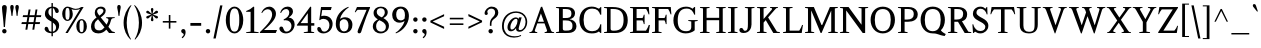 SplineFontDB: 3.0
FontName: Klein-Regular
FullName: Klein Regular
FamilyName: Klein
Weight: Regular
Copyright: Copyright (c) 2016 by Matt Kline\nLicensed under the SIL Open Font License (OFL)\nDevelopment is ongoing at at https://github.com/mrkline/klein
UComments: "2016-1-15: Created with FontForge (http://fontforge.org)"
Version: 0.2
ItalicAngle: 0
UnderlinePosition: -100
UnderlineWidth: 50
Ascent: 800
Descent: 200
InvalidEm: 0
LayerCount: 2
Layer: 0 0 "Back" 1
Layer: 1 0 "Fore" 0
XUID: [1021 77 -1879282181 14856649]
FSType: 0
OS2Version: 0
OS2_WeightWidthSlopeOnly: 0
OS2_UseTypoMetrics: 1
CreationTime: 1452917949
ModificationTime: 1456211509
PfmFamily: 17
TTFWeight: 500
TTFWidth: 5
LineGap: 100
VLineGap: 0
OS2TypoAscent: 0
OS2TypoAOffset: 1
OS2TypoDescent: 0
OS2TypoDOffset: 1
OS2TypoLinegap: 200
OS2WinAscent: 0
OS2WinAOffset: 1
OS2WinDescent: 0
OS2WinDOffset: 1
HheadAscent: 0
HheadAOffset: 1
HheadDescent: 0
HheadDOffset: 1
OS2XHeight: 430
OS2Vendor: 'PfEd'
Lookup: 4 0 1 "'liga' standard ligatures" { "'liga' standard ligatures-subtable"  } ['liga' ('DFLT' <'dflt' > 'latn' <'dflt' > ) ]
Lookup: 4 0 0 "'dlig' discretionary/historic ligatures" { "'dlig' discretionary/historic ligatures-subtable"  } ['dlig' ('DFLT' <'dflt' > 'latn' <'dflt' > ) ]
Lookup: 258 0 0 "'kern' Horizontal Kerning" { "by class" [150,0,2] "per glyph" [100,15,2] } ['kern' ('DFLT' <'dflt' > 'latn' <'dflt' > ) ]
MarkAttachClasses: 1
DEI: 91125
KernClass2: 14 13 "by class"
 1 A
 1 F
 1 P
 1 T
 11 V W Y seven
 1 X
 6 O zero
 3 a u
 5 b o p
 5 v w y
 5 f f_f
 1 r
 43 quotesingle quoteleft quotedbl quotedblleft
 1 A
 5 V W Y
 5 T T_h
 1 J
 17 a g m n p r s x z
 9 c d e o q
 3 i j
 5 v w y
 1 u
 27 f t f_f f_i f_f_i f_l f_f_l
 45 quotesingle quoteright quotedbl quotedblright
 21 comma period ellipsis
 0 {} 0 {} 0 {} 0 {} 0 {} 0 {} 0 {} 0 {} 0 {} 0 {} 0 {} 0 {} 0 {} 0 {} 0 {} -145 {} 0 {} 0 {} 0 {} 0 {} 0 {} -100 {} -20 {} 0 {} -120 {} 0 {} 0 {} -140 {} 0 {} 0 {} -120 {} -70 {} -80 {} -10 {} -60 {} -70 {} -20 {} 0 {} -200 {} 0 {} -120 {} -20 {} 0 {} -120 {} 0 {} -20 {} 0 {} 0 {} 0 {} 0 {} 0 {} -160 {} 0 {} 0 {} 0 {} 0 {} -100 {} -80 {} -90 {} 0 {} -80 {} -80 {} 0 {} 20 {} -120 {} 0 {} -145 {} 0 {} 0 {} -100 {} -120 {} -130 {} -40 {} -110 {} -120 {} 0 {} 20 {} -150 {} 0 {} 0 {} 0 {} 0 {} 0 {} -10 {} -40 {} 0 {} -70 {} -40 {} -10 {} 0 {} 0 {} 0 {} -70 {} -80 {} 0 {} -30 {} 0 {} 0 {} 0 {} 0 {} 0 {} 0 {} 0 {} -50 {} 0 {} 0 {} 0 {} -80 {} 0 {} 0 {} 0 {} 0 {} -20 {} -5 {} -5 {} -60 {} 0 {} 0 {} 0 {} 0 {} 0 {} 0 {} 0 {} 0 {} 0 {} -10 {} -15 {} -10 {} -10 {} -30 {} 0 {} 0 {} 0 {} 0 {} -80 {} 0 {} -10 {} 0 {} 0 {} 0 {} 0 {} 0 {} -80 {} 0 {} 0 {} 120 {} 120 {} 0 {} 0 {} -5 {} 40 {} 0 {} 0 {} 0 {} 120 {} 0 {} 0 {} 0 {} 0 {} 0 {} -50 {} 0 {} -10 {} 0 {} 0 {} 0 {} 0 {} 0 {} -40 {} 0 {} -120 {} 20 {} 20 {} -80 {} 0 {} -10 {} 0 {} 0 {} 0 {} 0 {} 150 {} 0 {}
LangName: 1033 "" "" "" "" "" "" "" "" "" "" "" "" "" "Copyright (c) 2016, Matt Kline (<matt@bitbashing.io>),+AAoA-with Reserved Font Name Klein.+AAoACgAA-This Font Software is licensed under the SIL Open Font License, Version 1.1.+AAoA-This license is copied below, and is also available with a FAQ at:+AAoA-http://scripts.sil.org/OFL+AAoACgAK------------------------------------------------------------+AAoA-SIL OPEN FONT LICENSE Version 1.1 - 26 February 2007+AAoA------------------------------------------------------------+AAoACgAA-PREAMBLE+AAoA-The goals of the Open Font License (OFL) are to stimulate worldwide+AAoA-development of collaborative font projects, to support the font creation+AAoA-efforts of academic and linguistic communities, and to provide a free and+AAoA-open framework in which fonts may be shared and improved in partnership+AAoA-with others.+AAoACgAA-The OFL allows the licensed fonts to be used, studied, modified and+AAoA-redistributed freely as long as they are not sold by themselves. The+AAoA-fonts, including any derivative works, can be bundled, embedded, +AAoA-redistributed and/or sold with any software provided that any reserved+AAoA-names are not used by derivative works. The fonts and derivatives,+AAoA-however, cannot be released under any other type of license. The+AAoA-requirement for fonts to remain under this license does not apply+AAoA-to any document created using the fonts or their derivatives.+AAoACgAA-DEFINITIONS+AAoAIgAA-Font Software+ACIA refers to the set of files released by the Copyright+AAoA-Holder(s) under this license and clearly marked as such. This may+AAoA-include source files, build scripts and documentation.+AAoACgAi-Reserved Font Name+ACIA refers to any names specified as such after the+AAoA-copyright statement(s).+AAoACgAi-Original Version+ACIA refers to the collection of Font Software components as+AAoA-distributed by the Copyright Holder(s).+AAoACgAi-Modified Version+ACIA refers to any derivative made by adding to, deleting,+AAoA-or substituting -- in part or in whole -- any of the components of the+AAoA-Original Version, by changing formats or by porting the Font Software to a+AAoA-new environment.+AAoACgAi-Author+ACIA refers to any designer, engineer, programmer, technical+AAoA-writer or other person who contributed to the Font Software.+AAoACgAA-PERMISSION & CONDITIONS+AAoA-Permission is hereby granted, free of charge, to any person obtaining+AAoA-a copy of the Font Software, to use, study, copy, merge, embed, modify,+AAoA-redistribute, and sell modified and unmodified copies of the Font+AAoA-Software, subject to the following conditions:+AAoACgAA-1) Neither the Font Software nor any of its individual components,+AAoA-in Original or Modified Versions, may be sold by itself.+AAoACgAA-2) Original or Modified Versions of the Font Software may be bundled,+AAoA-redistributed and/or sold with any software, provided that each copy+AAoA-contains the above copyright notice and this license. These can be+AAoA-included either as stand-alone text files, human-readable headers or+AAoA-in the appropriate machine-readable metadata fields within text or+AAoA-binary files as long as those fields can be easily viewed by the user.+AAoACgAA-3) No Modified Version of the Font Software may use the Reserved Font+AAoA-Name(s) unless explicit written permission is granted by the corresponding+AAoA-Copyright Holder. This restriction only applies to the primary font name as+AAoA-presented to the users.+AAoACgAA-4) The name(s) of the Copyright Holder(s) or the Author(s) of the Font+AAoA-Software shall not be used to promote, endorse or advertise any+AAoA-Modified Version, except to acknowledge the contribution(s) of the+AAoA-Copyright Holder(s) and the Author(s) or with their explicit written+AAoA-permission.+AAoACgAA-5) The Font Software, modified or unmodified, in part or in whole,+AAoA-must be distributed entirely under this license, and must not be+AAoA-distributed under any other license. The requirement for fonts to+AAoA-remain under this license does not apply to any document created+AAoA-using the Font Software.+AAoACgAA-TERMINATION+AAoA-This license becomes null and void if any of the above conditions are+AAoA-not met.+AAoACgAA-DISCLAIMER+AAoA-THE FONT SOFTWARE IS PROVIDED +ACIA-AS IS+ACIA, WITHOUT WARRANTY OF ANY KIND,+AAoA-EXPRESS OR IMPLIED, INCLUDING BUT NOT LIMITED TO ANY WARRANTIES OF+AAoA-MERCHANTABILITY, FITNESS FOR A PARTICULAR PURPOSE AND NONINFRINGEMENT+AAoA-OF COPYRIGHT, PATENT, TRADEMARK, OR OTHER RIGHT. IN NO EVENT SHALL THE+AAoA-COPYRIGHT HOLDER BE LIABLE FOR ANY CLAIM, DAMAGES OR OTHER LIABILITY,+AAoA-INCLUDING ANY GENERAL, SPECIAL, INDIRECT, INCIDENTAL, OR CONSEQUENTIAL+AAoA-DAMAGES, WHETHER IN AN ACTION OF CONTRACT, TORT OR OTHERWISE, ARISING+AAoA-FROM, OUT OF THE USE OR INABILITY TO USE THE FONT SOFTWARE OR FROM+AAoA-OTHER DEALINGS IN THE FONT SOFTWARE." "http://scripts.sil.org/OFL"
Encoding: UnicodeBmp
UnicodeInterp: none
NameList: AGL For New Fonts
DisplaySize: -48
AntiAlias: 1
FitToEm: 0
WinInfo: 64448 38 16
BeginPrivate: 8
BlueValues 31 [-10 0 450 460 650 660 700 710]
OtherBlues 11 [-210 -200]
BlueScale 8 0.039625
StdHW 4 [37]
StdVW 4 [80]
StemSnapH 16 [17 33 37 53 70]
StemSnapV 13 [35 52 57 80]
BlueShift 1 7
EndPrivate
Grid
-1001 201 m 0
 1999 201 l 1024
-1000 380 m 0
 2000 380 l 1024
  Named: "arc start (x)"
-1000 70 m 0
 2000 70 l 1024
  Named: "arc control (b)"
-1000 610 m 0
 2000 610 l 1024
  Named: "arc control"
-1000 40 m 0
 2000 40 l 1024
  Named: "arc start (b)"
-1000 580 m 0
 2000 580 l 1024
  Named: "arc start"
-1000 710 m 0
 2000 710 l 1024
  Named: "brace top"
-1000 -75 m 0
 2000 -75 l 1024
  Named: "brace bottom"
-1000 0 m 0
 2000 0 l 1024
  Named: "baseline"
-1000 -165 m 0
 2000 -165 l 1024
  Named: "paren bottom"
-1000 700 m 0
 2000 700 l 1024
  Named: "l top"
-1000 630 m 0
 2000 630 l 1024
  Named: "upper serif start (20)"
-1000 30 m 0
 2000 30 l 1024
  Named: "serif top (30)"
-1000 20 m 0
 2000 20 l 1024
  Named: "serif base (20)"
-1001 281 m 0
 1999 281 l 1024
-1001 241 m 0
 1999 241 l 1024
  Named: "e horizontal"
-838 460 m 0
 1677 460 l 1024
  Named: "overshoot"
-838 -10 m 0
 1677 -10 l 1024
  Named: "undershoot"
-838 35 m 0
 1677 35 l 1024
  Named: "hole bottom"
-838 410 m 0
 1677 410 l 1024
  Named: "hole top"
-837 450 m 0
 1678 450 l 1024
  Named: "X height"
EndSplineSet
TeXData: 1 0 0 262144 157286 104858 450888 1048576 262144 783286 444596 497025 792723 393216 433062 380633 303038 157286 324010 404750 52429 2506097 1059062 262144
BeginChars: 65537 140

StartChar: l
Encoding: 108 108 0
Width: 250
VWidth: 838
Flags: HMW
LayerCount: 2
Fore
SplineSet
165 30 m 5
 225 20 l 5
 225 0 l 5
 25 0 l 5
 25 20 l 5
 85 30 l 5
 85 630 l 1
 25 650 l 1
 25 660 l 1
 105 675 125 685 155 700 c 1
 165 700 l 1
 165 30 l 5
EndSplineSet
Validated: 1
EndChar

StartChar: o
Encoding: 111 111 1
Width: 511
VWidth: 838
Flags: HMW
LayerCount: 2
Back
SplineSet
256 458 m 4
 288 458 317 452 344 440 c 4
 371 428 393 412 413 392 c 4
 433 372 448 347 459 319 c 4
 470 291 476 260 476 227 c 4
 476 194 470 163 459 135 c 4
 448 107 433 83 413 62 c 4
 393 41 371 25 344 14 c 4
 317 3 288 -3 256 -3 c 4
 224 -3 195 3 168 14 c 4
 141 25 118 41 98 62 c 4
 78 83 63 107 52 135 c 4
 41 163 35 194 35 227 c 4
 35 260 41 291 52 319 c 4
 63 347 78 372 98 392 c 4
 118 412 141 428 168 440 c 4
 195 452 224 458 256 458 c 4
124 227 m 4
 124 166 136 119 159 85 c 4
 182 51 214 34 255 34 c 4
 296 34 329 51 352 85 c 4
 375 119 387 167 387 228 c 4
 387 288 375 335 352 369 c 4
 329 403 297 420 256 420 c 4
 215 420 182 403 159 369 c 4
 136 335 124 288 124 227 c 4
EndSplineSet
Fore
SplineSet
476 227 m 3
 476 95 382 -10 257 -10 c 3
 124 -10 35 99 35 227 c 3
 35 360 132 460 254 460 c 3
 386 460 476 355 476 227 c 3
256 411 m 3
 161 411 124 331 124 227 c 3
 124 124 160 35 255 35 c 3
 350 35 387 124 387 228 c 3
 387 331 351 411 256 411 c 3
EndSplineSet
Validated: 1
Kerns2: 2 -10 "per glyph"
EndChar

StartChar: x
Encoding: 120 120 2
Width: 453
VWidth: 838
Flags: HMW
LayerCount: 2
Fore
SplineSet
275 430 m 1
 275 450 l 1
 439 450 l 1
 439 430 l 1
 409 430 402 410 379 380 c 2
 274 243 l 1
 383 70 l 6
 403 40 413 20 443 20 c 5
 443 0 l 5
 249 0 l 5
 249 20 l 5
 272 20 295 32 295 51 c 4
 295 57 294 63 289 70 c 6
 222 176 l 1
 145 70 l 6
 140 63 137 56 137 50 c 4
 137 31 162 20 185 20 c 5
 185 0 l 5
 23 0 l 5
 23 20 l 5
 53 20 60 40 83 70 c 6
 194 222 l 1
 91 380 l 2
 72 410 61 430 31 430 c 1
 31 450 l 1
 225 450 l 1
 225 430 l 1
 202 430 179 417 179 398 c 0
 179 392 181 387 185 380 c 2
 245 288 l 1
 315 380 l 2
 320 387 323 393 323 399 c 0
 323 418 298 430 275 430 c 1
EndSplineSet
Validated: 1
EndChar

StartChar: y
Encoding: 121 121 3
Width: 457
VWidth: 838
Flags: HMW
LayerCount: 2
Fore
SplineSet
41 -154 m 3
 41 -127 59 -110 87 -110 c 3
 131 -110 118 -156 135 -156 c 0
 144 -156 158 -143 169 -110 c 2
 215 24 l 1
 70 380 l 2
 58 410 40 430 10 430 c 1
 10 450 l 1
 204 450 l 1
 204 430 l 1
 180 430 161 417 161 396 c 0
 161 391 162 386 164 380 c 2
 254 151 l 1
 258 151 l 1
 332 380 l 2
 334 385 335 390 335 395 c 0
 335 417 317 430 292 430 c 1
 292 450 l 1
 447 450 l 1
 447 430 l 1
 417 430 397.199913801 409.931889904 387 380 c 2
 219 -113 l 2
 192 -192 152 -210 109 -210 c 3
 72 -210 41 -190 41 -154 c 3
EndSplineSet
Validated: 1
EndChar

StartChar: z
Encoding: 122 122 4
Width: 403
VWidth: 838
Flags: HMW
LayerCount: 2
Fore
SplineSet
383 450 m 1
 383 425 l 1
 123 35 l 5
 313 35 l 5
 348 135 l 5
 372 135 l 5
 362 0 l 5
 20 0 l 5
 20 25 l 5
 272 410 l 1
 92 410 l 1
 57 310 l 1
 37 310 l 1
 47 450 l 1
 383 450 l 1
EndSplineSet
Validated: 1
EndChar

StartChar: i
Encoding: 105 105 5
Width: 250
VWidth: 838
Flags: HMW
LayerCount: 2
Fore
SplineSet
155 460 m 1
 165 460 l 1
 165 30 l 5
 225 20 l 5
 225 0 l 5
 25 0 l 5
 25 20 l 5
 85 30 l 5
 85 390 l 1
 25 410 l 1
 25 420 l 1
 105 435 125 445 155 460 c 1
125 549 m 3
 95 549 70 575 70 604 c 3
 70 636 93 659 125 659 c 3
 158 659 180 637 180 604 c 3
 180 573 157 549 125 549 c 3
EndSplineSet
Validated: 1
EndChar

StartChar: t
Encoding: 116 116 6
Width: 308
VWidth: 838
Flags: HMW
LayerCount: 2
Back
SplineSet
626 64 m 1
 596 25 557 5 507 5 c 0
 453 5 387 25 387 110 c 2
 387 392 l 1
 317 392 l 1
 317 420 l 1
 399 423 437 468 436 571 c 1
 467 571 l 1
 467 420 l 1
 587 420 l 1
 587 392 l 1
 467 392 l 1
 467 311 467 230 467 149 c 0
 467 73 488 38 530 38 c 0
 555 38 574 50 603 83 c 1
 626 64 l 1
289 60 m 1
 267 26 226 -3 174 -3 c 0
 131 -3 98 20 88 56 c 0
 84 70 81 90 81 116 c 2
 81 420 l 1
 28 420 l 1
 26 433 l 1
 146 559 l 1
 161 557 l 1
 161 449 l 1
 281 449 l 1
 275 420 l 1
 161 420 l 1
 161 123 l 2
 161 91 161 72 169 60 c 0
 179.182617188 44.7255859375 192 36 211 36 c 0
 238 36 262 53 275 70 c 1
 289 60 l 1
EndSplineSet
Fore
SplineSet
298 50 m 5
 276 17 235 -10 183 -10 c 4
 140 -10 108 15 97 51 c 4
 93 65 90 85 90 111 c 6
 90 410 l 1
 25 410 l 1
 25 450 l 1
 89 450 140 536 150 610 c 1
 170 610 l 1
 170 450 l 1
 290 450 l 1
 290 410 l 1
 170 410 l 1
 170 118 l 6
 170 95 171 67 178 55 c 4
 187 39 199 30 219 30 c 4
 246 30 270 48 283 65 c 5
 298 50 l 5
EndSplineSet
Validated: 1
EndChar

StartChar: s
Encoding: 115 115 7
Width: 355
VWidth: 838
Flags: HMW
LayerCount: 2
Fore
SplineSet
40 336 m 3
 40 422 87 460 178 460 c 3
 212 460 272 452 295 443 c 1
 295 326 l 1
 277 326 l 1
 269 396 236 410 179 410 c 3
 136 410 107 393 107 365 c 3
 107 325 132 306 160 290 c 0
 192 272 233 259 262 238 c 0
 293 216 315 180 315 127 c 3
 315 39 257 -10 167 -10 c 3
 130 -10 73 0 44 10 c 1
 40 146 l 1
 60 146 l 1
 67 59 103 35 167 35 c 3
 234 35 250 68 250 94 c 3
 250 136 223 163 195 180 c 0
 163 199 124 212 94 233 c 0
 64 254 40 285 40 336 c 3
EndSplineSet
Validated: 1
EndChar

StartChar: h
Encoding: 104 104 8
Width: 517
VWidth: 838
Flags: HMW
LayerCount: 2
Fore
SplineSet
160 410 m 1
 202 447 239 460 308 460 c 3
 359 460 421 433 432 393 c 0
 437 374 437 354 437 331 c 2
 437 331 437 129 437 30 c 5
 497 20 l 5
 497 0 l 5
 297 0 l 5
 297 20 l 5
 357 30 l 5
 357 280 l 2
 357 354 352 410 281 410 c 3
 234 410 193 396 160 360 c 1
 160 30 l 5
 220 20 l 5
 220 0 l 5
 20 0 l 5
 20 20 l 5
 80 30 l 5
 80 630 l 1
 20 650 l 1
 20 660 l 1
 100 675 120 685 150 700 c 1
 160 700 l 1
 160 410 l 1
EndSplineSet
Validated: 1
EndChar

StartChar: b
Encoding: 98 98 9
Width: 498
VWidth: 838
Flags: HMW
LayerCount: 2
Fore
SplineSet
70 630 m 1
 10 650 l 1
 10 660 l 1
 90 675 110 685 140 700 c 1
 150 700 l 1
 150 410 l 1
 185 447 227 460 277 460 c 3
 397 460 463 361 463 241 c 0
 463 101 378 -10 242 -10 c 0
 200 -10 161 4 127 30 c 1
 123 30 l 1
 84 0 l 1
 70 0 l 1
 70 630 l 1
150 126 m 2
 150 66 183 35 241 35 c 3
 328 35 373 152 373 241 c 3
 373 342 335 410 242 410 c 3
 200 410 170 385 150 360 c 1
 150 126 l 2
EndSplineSet
Validated: 1
EndChar

StartChar: v
Encoding: 118 118 10
Width: 456
VWidth: 838
Flags: HMW
LayerCount: 2
Fore
SplineSet
288 430 m 1
 288 450 l 1
 446 450 l 1
 446 430 l 1
 416 430 397 410 386 380 c 2
 250 -10 l 5
 214 -10 l 5
 70 380 l 2
 59 410 40 430 10 430 c 1
 10 450 l 1
 200 450 l 1
 200 430 l 1
 175 430 157 416 157 395 c 0
 157 390 158 385 160 380 c 2
 242 142 l 1
 245 142 l 1
 328 380 l 2
 330 385 331 390 331 395 c 0
 331 416 313 430 288 430 c 1
EndSplineSet
Validated: 1
EndChar

StartChar: u
Encoding: 117 117 11
Width: 480
VWidth: 838
Flags: HMW
LayerCount: 2
Fore
SplineSet
335 35 m 1
 296 0 256 -10 188 -10 c 0
 98 -10 80 50 80 142 c 2
 80 420 l 1
 20 430 l 1
 20 450 l 1
 160 450 l 1
 160 162 l 2
 160 91 162 35 230 35 c 0
 278 35 310 55 335 85 c 1
 335 420 l 1
 275 430 l 1
 275 450 l 1
 415 450 l 1
 415 50 l 1
 475 30 l 1
 475 20 l 1
 355 -10 l 1
 345 -10 l 1
 345 30 l 1
 335 35 l 1
EndSplineSet
Validated: 1
EndChar

StartChar: c
Encoding: 99 99 12
Width: 447
VWidth: 838
Flags: HMW
LayerCount: 2
Fore
SplineSet
409 359 m 3
 409 332 397 311 371 311 c 3
 342 311 325 329 321 364 c 0
 317 401 294 410 257 410 c 3
 152 410 121 338 121 238 c 3
 121 134 165 35 265 35 c 7
 332 35 369 88 401 126 c 5
 417 118 l 5
 382 48 341 -10 240 -10 c 7
 117 -10 35 92 35 221 c 3
 35 360 126 460 258 460 c 3
 327 460 409 421 409 359 c 3
EndSplineSet
Validated: 1
Kerns2: 1 -5 "per glyph" 35 -5 "per glyph"
EndChar

StartChar: e
Encoding: 101 101 13
Width: 463
VWidth: 838
Flags: HMW
LayerCount: 2
Back
SplineSet
409 359 m 3
 409 332 397 311 371 311 c 3
 342 311 325 329 321 364 c 0
 317 401 294 410 257 410 c 3
 152 410 121 338 121 238 c 3
 121 134 165 35 265 35 c 3
 332 35 369 93 401 131 c 1
 417 123 l 1
 382 53 341 -10 240 -10 c 7
 117 -10 35 92 35 221 c 3
 35 360 126 460 258 460 c 3
 327 460 409 421 409 359 c 3
EndSplineSet
Fore
SplineSet
417 118 m 1
 382 48 341 -10 237 -10 c 7
 118 -10 35 91 35 220 c 0
 35 360 126 460 258 460 c 3
 392 460 423 348 423 281 c 3
 423 262 398 241 374 241 c 2
 121 241 l 1
 121 137 165 35 265 35 c 3
 332 35 369 88 401 126 c 1
 417 118 l 1
251 410 m 3
 157 410 129 338 123 281 c 1
 331 281 l 2
 345 281 353 284 353 296 c 3
 353 388 310 410 251 410 c 3
EndSplineSet
Validated: 1
EndChar

StartChar: d
Encoding: 100 100 14
Width: 507
VWidth: 838
Flags: HMW
LayerCount: 2
Fore
SplineSet
357 -10 m 1
 357 30 l 1
 347 35 l 1
 328 15 273 -10 210 -10 c 3
 154 -10 113 21 86 55 c 0
 56 92 35 154 35 220 c 3
 35 332 89 406 167 440 c 0
 194 451 224 460 257 460 c 3
 288 460 318 453 347 445 c 1
 347 630 l 1
 287 650 l 1
 287 660 l 1
 367 675 387 685 417 700 c 1
 427 700 l 1
 427 50 l 1
 487 30 l 1
 487 20 l 1
 367 -10 l 1
 357 -10 l 1
125 233 m 3
 125 138 158 35 245 35 c 0
 290 35 329 66 347 95 c 1
 347 337 l 2
 347 384 311 410 255 410 c 3
 151 410 125 336 125 233 c 3
EndSplineSet
Validated: 1
Kerns2: 17 10 "per glyph"
EndChar

StartChar: f
Encoding: 102 102 15
Width: 317
VWidth: 838
Flags: HMW
LayerCount: 2
Fore
SplineSet
382 629 m 3
 382 604 366 588 341 588 c 3
 281 588 321 660 259 660 c 3
 180 660 180 580 180 495 c 2
 180 450 l 1
 300 450 l 1
 300 410 l 1
 180 410 l 1
 180 30 l 5
 240 20 l 5
 240 0 l 5
 40 0 l 5
 40 20 l 5
 100 30 l 5
 100 410 l 1
 20 410 l 1
 35 450 l 1
 100 450 l 1
 100 543 l 2
 100 609 133 646 176 673 c 0
 202 689 236 700 275 700 c 3
 327 700 382 676 382 629 c 3
EndSplineSet
Validated: 1
Kerns2: 0 75 "per glyph"
EndChar

StartChar: g
Encoding: 103 103 16
Width: 482
VWidth: 838
Flags: HMW
LayerCount: 2
Back
SplineSet
237 410 m 3
 166 410 149 355 149 296 c 3
 149 238 166 177 237 177 c 3
 308 177 326 238 326 297 c 3
 326 355 308 410 237 410 c 3
92 -70 m 3
 92 -124 156 -160 240 -160 c 3
 323 -160 374 -124 374 -70 c 3
 374 -16 324 -5 240 -5 c 3
 204 -5 176 -5 154 -5 c 1
 116 -13 92 -39 92 -70 c 3
392 356 m 1
 399 337 403 317 403 296 c 3
 403 204 332 135 238 135 c 3
 220 135 204 138 188 142 c 1
 148 129 131 114 131 100 c 3
 131 74 202 40 253 40 c 3
 402 40 443 21 443 -52 c 3
 443 -132 383 -210 242 -210 c 7
 129 -210 40 -157 40 -84 c 3
 40 -34 65 12 118 35 c 1
 83 51 71 67 71 87 c 3
 71 116 98 148 125 175 c 1
 91 204 72 247 72 296 c 3
 72 389 144 460 236 460 c 3
 275 460 309 447 336 428 c 1025
336 428 m 1
 356 462 390 492 423 492 c 0
 448 492 472 473 472 451 c 0
 472 428 453 408 436 408 c 0
 408.260742188 408 383.250976562 428.907226562 362 405 c 1
 336 428 l 1
369 509 m 1
 299 576 l 1
 307 581 l 1
 343 583 366 586 442 611 c 1
 447 602 l 1
 369 509 l 1
EndSplineSet
Fore
SplineSet
237 410 m 3
 166 410 149 355 149 296 c 3
 149 238 166 177 237 177 c 3
 308 177 326 238 326 297 c 3
 326 355 308 410 237 410 c 3
92 -70 m 3
 92 -124 156 -160 240 -160 c 3
 323 -160 374 -124 374 -70 c 3
 374 -16 324 0 240 0 c 3
 204 0 176 0 154 0 c 1
 116 -8 92 -39 92 -70 c 3
392 356 m 1
 399 337 403 317 403 296 c 3
 403 204 332 135 238 135 c 3
 220 135 204 138 188 142 c 1
 148 129 131 114 131 100 c 3
 131 74 202 42 253 42 c 3
 402 42 443 21 443 -52 c 3
 443 -132 383 -210 242 -210 c 3
 129 -210 40 -157 40 -84 c 3
 40 -34 65 7 118 30 c 5
 83 46 71 67 71 87 c 3
 71 116 98 148 125 175 c 1
 91 204 72 247 72 296 c 3
 72 389 144 460 236 460 c 3
 275 460 309 447 336 428 c 1
 369 430 390 436 462 460 c 1
 472 450 l 1
 392 356 l 1
EndSplineSet
Validated: 1
Kerns2: 17 120 "per glyph"
EndChar

StartChar: j
Encoding: 106 106 17
Width: 250
VWidth: 838
Flags: HMW
LayerCount: 2
Fore
SplineSet
125 549 m 3
 95 549 70 575 70 604 c 3
 70 636 93 659 125 659 c 3
 158 659 180 637 180 604 c 3
 180 573 157 549 125 549 c 3
165 0 m 2
 165 -40 146 -165 -27 -165 c 0
 -78 -165 -120 -144 -120 -97 c 0
 -120 -67 -103 -47 -74 -47 c 0
 -18 -47 -47 -116 14 -116 c 3
 71 -116 85 -59 85 0 c 2
 85 390 l 1
 25 410 l 1
 25 420 l 1
 105 435 125 445 155 460 c 1
 165 460 l 1
 165 0 l 2
EndSplineSet
Validated: 1
Kerns2: 17 60 "per glyph"
EndChar

StartChar: a
Encoding: 97 97 18
Width: 490
VWidth: 838
Flags: HMW
LayerCount: 2
Fore
SplineSet
394 -10 m 7
 357 -10 330 5 322 30 c 1
 312 35 l 1
 293 15 243 -10 178 -10 c 3
 98 -10 30 63 30 113 c 3
 30 220 141 256 315 256 c 1
 315 333 l 2
 315 397 264 410 221 410 c 3
 72 410 175 284 81 284 c 3
 58 284 42 305 42 329 c 3
 42 395 114 460 250 460 c 3
 358 460 395 414 395 303 c 10
 395 106 l 2
 395 65 395 35 426 35 c 3
 447 35 457 46 468 60 c 1
 480 48 l 1
 459 15 439 -10 394 -10 c 7
119 121 m 3
 119 79 158 35 215 35 c 3
 258 35 297 65 315 94 c 1
 315 214 l 1
 179 214 119 200 119 121 c 3
EndSplineSet
Validated: 1
EndChar

StartChar: A
Encoding: 65 65 19
Width: 638
VWidth: 838
Flags: HMW
LayerCount: 2
Fore
SplineSet
388 241 m 1
 208 241 l 1
 147 70 l 2
 146 66 145 62 145 58 c 0
 145 35 172 20 207 20 c 1
 207 0 l 1
 10 0 l 1
 10 20 l 1
 50 20 79 40 90 70 c 2
 297 650 l 1
 328 660 l 1
 548 70 l 2
 563 30 588 20 628 20 c 1
 628 0 l 1
 390 0 l 1
 390 20 l 1
 424 20 452 35 452 58 c 0
 452 62 452 66 450 70 c 2
 388 241 l 1
296 485 m 1
 222 281 l 1
 374 281 l 1
 299 485 l 1
 296 485 l 1
EndSplineSet
Validated: 1
Kerns2: 19 15 "per glyph"
EndChar

StartChar: B
Encoding: 66 66 20
Width: 572
VWidth: 838
Flags: HMW
LayerCount: 2
Fore
SplineSet
501 494 m 3
 501 409 443 361 367 345 c 5
 367 342 l 5
 442 334 500 295 525 235 c 4
 532 215 537 194 537 171 c 7
 537 81 480 28 407 10 c 4
 379 4 344 0 297 0 c 6
 25 0 l 5
 25 20 l 5
 100 35 l 5
 100 615 l 1
 25 630 l 1
 25 650 l 1
 282 650 l 2
 386 650 450 630 485 563 c 0
 496 542 501 519 501 494 c 3
195 375 m 5
 246 375 l 6
 355 375 411 383 411 496 c 3
 411 578 350 600 266 600 c 2
 195 600 l 1
 195 375 l 5
437 179 m 7
 437 288 377 315 265 315 c 6
 195 315 l 5
 195 111 l 6
 195 67 218 60 268 60 c 7
 379 60 437 71 437 179 c 7
EndSplineSet
Validated: 1
EndChar

StartChar: C
Encoding: 67 67 21
Width: 632
VWidth: 838
Flags: HMW
LayerCount: 2
Fore
SplineSet
35 323 m 3
 35 516 150 660 342 660 c 3
 414 660 476 637 523 608 c 1
 526 608 l 1
 567 650 l 1
 582 650 l 1
 582 458 l 1
 557 458 l 1
 526 551 474 610 356 610 c 3
 200 610 140 496 140 330 c 3
 140 164 201 45 356 45 c 7
 479 45 539 113 559 219 c 5
 582 219 l 5
 582 0 l 5
 562 0 l 5
 523 38 l 5
 470 0 421 -10 339 -10 c 7
 149 -10 35 132 35 323 c 3
EndSplineSet
Validated: 1
EndChar

StartChar: D
Encoding: 68 68 22
Width: 659
VWidth: 838
Flags: HMW
LayerCount: 2
Fore
SplineSet
25 0 m 5
 25 20 l 5
 100 35 l 5
 100 615 l 1
 25 630 l 1
 25 650 l 1
 238 650 l 2
 476 650 619 553 619 321 c 7
 619 125 510 0 310 0 c 6
 25 0 l 5
190 109 m 6
 190 62 222 58 276 58 c 4
 451 58 515 158 515 331 c 7
 515 512 439 601 255 601 c 2
 190 601 l 1
 190 109 l 6
EndSplineSet
Validated: 1
EndChar

StartChar: E
Encoding: 69 69 23
Width: 553
VWidth: 838
Flags: HMW
LayerCount: 2
Fore
SplineSet
490 466 m 5
 476 518 455 557 429 601 c 5
 190 601 l 5
 190 375 l 5
 339 375 l 5
 353 406 364 421 370 458 c 5
 390 458 l 5
 390 223 l 5
 370 223 l 5
 365 257 355 282 339 315 c 5
 190 315 l 5
 190 59 l 5
 425 59 l 5
 457 111 474 141 495 201 c 5
 523 201 l 5
 492 0 l 5
 25 0 l 5
 25 20 l 5
 100 35 l 5
 100 615 l 5
 25 630 l 5
 25 650 l 5
 495 650 l 5
 510 466 l 5
 490 466 l 5
EndSplineSet
Validated: 1
EndChar

StartChar: H
Encoding: 72 72 24
Width: 694
VWidth: 838
Flags: HMW
LayerCount: 2
Fore
SplineSet
504 320 m 1
 190 320 l 1
 190 35 l 5
 265 20 l 5
 265 0 l 5
 25 0 l 5
 25 20 l 5
 100 35 l 5
 100 615 l 1
 25 630 l 1
 25 650 l 1
 265 650 l 1
 265 630 l 1
 190 615 l 1
 190 380 l 1
 504 380 l 1
 504 615 l 1
 429 630 l 1
 429 650 l 1
 669 650 l 1
 669 630 l 1
 594 615 l 1
 594 35 l 5
 669 20 l 5
 669 0 l 5
 429 0 l 5
 429 20 l 5
 504 35 l 5
 504 320 l 1
EndSplineSet
Validated: 1
EndChar

StartChar: I
Encoding: 73 73 25
Width: 289
VWidth: 838
Flags: HMW
LayerCount: 2
Fore
SplineSet
100 615 m 1
 25 630 l 1
 25 650 l 1
 264 650 l 1
 264 630 l 1
 189 615 l 1
 189 35 l 5
 264 20 l 5
 264 0 l 5
 25 0 l 5
 25 20 l 5
 100 35 l 5
 100 615 l 1
EndSplineSet
Validated: 1
EndChar

StartChar: J
Encoding: 74 74 26
Width: 413
VWidth: 838
Flags: HMW
LayerCount: 2
Fore
SplineSet
223 615 m 1
 148 630 l 1
 148 650 l 1
 388 650 l 1
 388 630 l 1
 313 615 l 1
 313 213 l 2
 313 131 268 0 115 0 c 3
 44 0 10 29 10 76 c 3
 10 106 31 127 60 127 c 0
 116 127 94 55 155 55 c 3
 212 55 223 121 223 213 c 2
 223 615 l 1
EndSplineSet
Validated: 1
EndChar

StartChar: O
Encoding: 79 79 27
Width: 689
VWidth: 838
Flags: HMW
LayerCount: 2
Fore
SplineSet
345 659 m 3
 531 659 649 515 649 328 c 3
 649 141 531 -10 345 -10 c 3
 159 -10 40 141 40 328 c 3
 40 515 159 659 345 659 c 3
145 329 m 3
 145 176 196 45 345 45 c 3
 494 45 544 178 544 331 c 3
 544 484 494 599 345 599 c 3
 195 599 145 482 145 329 c 3
EndSplineSet
Validated: 1
EndChar

StartChar: r
Encoding: 114 114 28
Width: 350
VWidth: 838
Flags: HMW
LayerCount: 2
Back
SplineSet
329 406 m 4
 329 379 307 358 280 358 c 4
 267 358 256 363 248 374 c 4
 240 383 236 390 222 390 c 4
 210 390 199 383 189 369 c 4
 179 356 173 347 170 343 c 4
 167 339 165 334 164 329 c 5
 164 34 l 5
 248 22 l 5
 248 5 l 5
 21 5 l 5
 21 22 l 5
 85 34 l 5
 85 383 l 5
 23 407 l 5
 23 417 l 5
 153 459 l 5
 161 459 l 5
 161 366 l 5
 181 396 200 419 220 435 c 4
 240 451 258 459 276 459 c 4
 305 459 329 435 329 406 c 4
EndSplineSet
Fore
SplineSet
85 390 m 1
 25 410 l 1
 25 420 l 1
 105 435 125 445 155 460 c 1
 165 460 l 1
 165 410 l 1
 165 410 224 460 275 460 c 3
 304 460 330 439 330 410 c 3
 330 383 308 360 280 360 c 3
 252 360 246 390 220 390 c 3
 195 390 165 348 165 329 c 2
 165 30 l 5
 225 20 l 5
 225 0 l 5
 25 0 l 5
 25 20 l 5
 85 30 l 5
 85 390 l 1
EndSplineSet
Validated: 1
EndChar

StartChar: k
Encoding: 107 107 29
Width: 501
VWidth: 838
Flags: HMW
LayerCount: 2
Fore
SplineSet
160 238 m 1
 300 397 l 2
 304 402 306 406 306 410 c 3
 306 423 276 428 246 430 c 1
 246 450 l 1
 444 450 l 1
 444 430 l 1
 397 421 362 399 337 370 c 2
 243 259 l 1
 426 30 l 1
 486 20 l 1
 486 0 l 1
 346 0 l 1
 192 201 l 1
 160 162 l 1
 160 30 l 1
 220 20 l 1
 220 0 l 1
 20 0 l 1
 20 20 l 1
 80 30 l 1
 80 630 l 1
 20 650 l 1
 20 660 l 1
 100 675 120 685 150 700 c 1
 160 700 l 1
 160 238 l 1
EndSplineSet
Validated: 1
EndChar

StartChar: w
Encoding: 119 119 30
Width: 692
VWidth: 838
Flags: HMW
LayerCount: 2
Fore
SplineSet
527 430 m 1
 527 450 l 1
 682 450 l 1
 682 430 l 1
 652 429 632 410 622 380 c 2
 487 -10 l 5
 450 -10 l 5
 349 310 l 1
 238 -10 l 5
 202 -10 l 5
 70 380 l 2
 60 410 40 430 10 430 c 1
 10 450 l 1
 200 450 l 1
 200 430 l 1
 175 430 158 416 158 394 c 0
 158 390 159 385 160 380 c 2
 231 142 l 1
 235 142 l 1
 317 380 l 18
 319 385 320 390 320 395 c 0
 320 416 302 430 277 430 c 1
 277 450 l 1
 450 450 l 1
 450 430 l 1
 425 430 408 416 408 394 c 0
 408 390 408 385 410 380 c 2
 481 142 l 1
 484 142 l 1
 567 380 l 2
 569 386 570 390 570 395 c 0
 570 416 552 430 527 430 c 1
EndSplineSet
Validated: 1
EndChar

StartChar: F
Encoding: 70 70 31
Width: 525
VWidth: 838
Flags: HMW
LayerCount: 2
Back
SplineSet
490 466 m 5
 476 518 455 557 429 601 c 5
 190 601 l 5
 190 375 l 5
 339 375 l 5
 353 406 364 421 370 458 c 5
 390 458 l 5
 390 223 l 5
 370 223 l 5
 365 257 355 282 339 315 c 5
 190 315 l 5
 190 59 l 5
 425 59 l 5
 457 111 474 141 495 201 c 5
 523 201 l 5
 492 0 l 5
 25 0 l 5
 25 20 l 5
 100 35 l 5
 100 615 l 5
 25 630 l 5
 25 650 l 5
 495 650 l 5
 510 466 l 5
 490 466 l 5
EndSplineSet
Fore
SplineSet
490 466 m 1
 476 518 455 557 429 601 c 1
 190 601 l 1
 190 375 l 1
 339 375 l 1
 353 406 364 421 370 458 c 1
 390 458 l 1
 390 223 l 1
 370 223 l 1
 365 257 355 282 339 315 c 1
 190 315 l 1
 190 35 l 1
 265 20 l 1
 265 0 l 1
 25 0 l 1
 25 20 l 1
 100 35 l 1
 100 615 l 1
 25 630 l 1
 25 650 l 1
 495 650 l 1
 510 466 l 1
 490 466 l 1
EndSplineSet
Validated: 1
EndChar

StartChar: G
Encoding: 71 71 32
Width: 668
VWidth: 838
Flags: HMW
LayerCount: 2
Back
SplineSet
36 324 m 7
 36 518 151 659 343 659 c 7
 415 659 477 637 523 608 c 5
 527 608 l 5
 568 651 l 5
 583 651 l 5
 583 458 l 5
 558 458 l 5
 527 551 475 609 357 609 c 7
 201 609 142 495 142 329 c 7
 142 163 202 50 357 50 c 7
 480 50 540 119 560 225 c 5
 583 225 l 5
 583 5 l 5
 563 5 l 5
 524 60 l 5
 471 21 422 -3 340 -3 c 7
 150 -3 36 133 36 324 c 7
EndSplineSet
Fore
SplineSet
364 611 m 0
 202 611 143 490 143 315 c 0
 143 125 215 45 356 45 c 0
 427 45 482 70 482 142 c 2
 482 288 l 1
 407 303 l 1
 407 323 l 1
 643 323 l 1
 643 303 l 1
 568 288 l 1
 568 68 l 1
 520 22 432 -10 340 -10 c 4
 244 -10 170 30 121 82 c 0
 70 136 35 215 35 315 c 0
 35 508 158 659 350 659 c 0
 417 659 475 640 511 608 c 1
 514 608 l 1
 559 650 l 1
 578 650 l 1
 578 458 l 1
 558 458 l 1
 521 544 483 611 364 611 c 0
EndSplineSet
Validated: 1
EndChar

StartChar: L
Encoding: 76 76 33
Width: 539
VWidth: 838
Flags: HMW
LayerCount: 2
Fore
SplineSet
190 615 m 1
 190 59 l 5
 432 59 l 5
 464 112 481 141 502 201 c 5
 524 201 l 5
 493 0 l 5
 25 0 l 5
 25 20 l 5
 100 35 l 5
 100 615 l 1
 25 630 l 1
 25 650 l 1
 265 650 l 1
 265 630 l 1
 190 615 l 1
EndSplineSet
Validated: 1
EndChar

StartChar: p
Encoding: 112 112 34
Width: 517
VWidth: 838
Flags: HMW
LayerCount: 2
Fore
SplineSet
165 410 m 1
 165 410 206 460 302 460 c 3
 422 460 482 355 482 233 c 3
 482 92 385 -10 245 -10 c 3
 214 -10 190 -4 165 4 c 1
 165 -180 l 1
 225 -190 l 1
 225 -210 l 1
 25 -210 l 1
 25 -190 l 1
 85 -180 l 1
 85 390 l 1
 25 410 l 1
 25 420 l 1
 105 435 125 445 155 460 c 1
 165 460 l 1
 165 410 l 1
165 119 m 2
 165 71 202 35 249 35 c 3
 337 35 392 129 392 220 c 3
 392 319 351 410 259 410 c 3
 222 410 178 385 165 360 c 1
 165 119 l 2
EndSplineSet
Validated: 1
Kerns2: 2 -10 "per glyph"
EndChar

StartChar: q
Encoding: 113 113 35
Width: 508
VWidth: 838
Flags: HMW
LayerCount: 2
Fore
SplineSet
348 -180 m 1
 348 20 l 1
 348 20 317 -10 221 -10 c 3
 103 -10 35 90 35 209 c 3
 35 356 114 460 257 460 c 3
 299 460 339 446 373 420 c 1
 418 450 l 1
 428 450 l 1
 428 -180 l 1
 488 -190 l 1
 488 -210 l 1
 288 -210 l 1
 288 -190 l 1
 348 -180 l 1
348 322 m 2
 348 382 316 410 257 410 c 3
 166 410 125 335 125 232 c 3
 125 131 163 35 256 35 c 3
 298 35 328 56 348 81 c 1
 348 322 l 2
EndSplineSet
Validated: 1
Kerns2: 17 85 "per glyph"
EndChar

StartChar: m
Encoding: 109 109 36
Width: 750
VWidth: 838
Flags: HMW
LayerCount: 2
Fore
SplineSet
165 410 m 1
 203 447 254 460 320 460 c 3
 347 460 385 455 410 410 c 1
 448 447 507 460 574 460 c 3
 669 460 675 410 675 288 c 2
 675 30 l 5
 735 20 l 5
 735 0 l 5
 535 0 l 5
 535 20 l 5
 595 30 l 5
 595 280 l 2
 595 357 591 410 527 410 c 3
 478 410 445 389 420 360 c 1
 420 30 l 5
 480 20 l 5
 480 0 l 5
 280 0 l 5
 280 20 l 5
 340 30 l 5
 340 280 l 2
 340 357 337 410 273 410 c 3
 225 410 190 389 165 360 c 1
 165 30 l 5
 225 20 l 5
 225 0 l 5
 25 0 l 5
 25 20 l 5
 85 30 l 5
 85 390 l 1
 25 410 l 1
 25 420 l 1
 105 435 125 445 155 460 c 1
 165 460 l 1
 165 410 l 1
EndSplineSet
Validated: 1
EndChar

StartChar: n
Encoding: 110 110 37
Width: 494
VWidth: 838
Flags: HMW
LayerCount: 2
Fore
SplineSet
165 460 m 1
 165 410 l 1
 203 447 246 460 312 460 c 3
 418 460 419 410 419 298 c 2
 419 30 l 5
 479 20 l 5
 479 0 l 5
 280 0 l 5
 280 20 l 5
 340 30 l 5
 340 280 l 2
 340 354 335 410 264 410 c 3
 216 410 190 389 165 360 c 1
 165 30 l 5
 225 20 l 5
 225 0 l 5
 25 0 l 5
 25 20 l 5
 85 30 l 5
 85 390 l 1
 25 410 l 1
 25 420 l 1
 105 435 125 445 155 460 c 1
 165 460 l 1
EndSplineSet
Validated: 1
EndChar

StartChar: K
Encoding: 75 75 38
Width: 638
VWidth: 838
Flags: HMW
LayerCount: 2
Back
SplineSet
507 320 m 1
 190 320 l 1
 190 35 l 1
 265 20 l 1
 265 0 l 1
 25 0 l 1
 25 20 l 1
 100 35 l 1
 100 615 l 1
 24 630 l 1
 24 651 l 1
 265 651 l 1
 265 630 l 1
 190 615 l 1
 190 380 l 1
 507 380 l 1
 507 615 l 1
 431 631 l 1
 431 651 l 1
 669 651 l 1
 669 630 l 1
 595 615 l 1
 595 35 l 5
 669 18 l 5
 669 0 l 5
 431 0 l 5
 431 19 l 5
 507 35 l 5
 507 320 l 1
EndSplineSet
Fore
SplineSet
352 630 m 1
 352 650 l 1
 549 650 l 1
 549 630 l 1
 509 630 495 610 469 580 c 2
 303 390 l 1
 523 35 l 5
 598 20 l 5
 598 0 l 5
 433 0 l 5
 244 322 l 1
 190 260 l 1
 190 35 l 1
 265 20 l 1
 265 0 l 1
 25 0 l 1
 25 20 l 1
 100 35 l 1
 100 615 l 1
 25 631 l 1
 25 650 l 1
 265 650 l 1
 265 631 l 1
 190 615 l 1
 190 350 l 1
 392 580 l 2
 399 588 403 595 403 602 c 0
 403 619 381 630 352 630 c 1
EndSplineSet
Validated: 1
EndChar

StartChar: M
Encoding: 77 77 39
Width: 871
VWidth: 838
Flags: HMW
LayerCount: 2
Fore
SplineSet
455 200 m 1
 647 650 l 1
 846 650 l 1
 846 630 l 1
 771 615 l 1
 771 35 l 5
 846 20 l 5
 846 0 l 5
 606 0 l 5
 606 20 l 5
 681 35 l 5
 681 555 l 1
 678 555 l 1
 439 0 l 5
 416 0 l 5
 183 558 l 1
 180 558 l 1
 180 35 l 5
 255 20 l 5
 255 0 l 5
 25 0 l 5
 25 20 l 5
 100 35 l 5
 100 615 l 1
 25 630 l 1
 25 650 l 1
 247 650 l 1
 438 200 l 1
 455 200 l 1
EndSplineSet
Validated: 1
EndChar

StartChar: N
Encoding: 78 78 40
Width: 739
VWidth: 838
Flags: HMW
LayerCount: 2
Fore
SplineSet
654 0 m 5
 593 0 l 5
 180 564 l 1
 180 35 l 5
 255 20 l 5
 255 0 l 5
 25 0 l 5
 25 20 l 5
 100 35 l 5
 100 615 l 1
 25 630 l 1
 25 650 l 1
 240 650 l 1
 564 206 l 1
 564 615 l 1
 489 630 l 1
 489 650 l 1
 729 650 l 1
 729 630 l 1
 654 615 l 1
 654 0 l 5
EndSplineSet
Validated: 1
EndChar

StartChar: T
Encoding: 84 84 41
Width: 640
VWidth: 838
Flags: HMW
LayerCount: 2
Fore
SplineSet
200 20 m 5
 275 35 l 5
 275 590 l 1
 100 590 l 1
 65 548 50 525 30 470 c 1
 10 470 l 1
 40 650 l 1
 600 650 l 1
 630 470 l 1
 610 470 l 1
 590 525 575 548 540 590 c 1
 365 590 l 1
 365 35 l 5
 440 20 l 5
 440 0 l 5
 200 0 l 5
 200 20 l 5
EndSplineSet
Validated: 1
EndChar

StartChar: U
Encoding: 85 85 42
Width: 640
VWidth: 838
Flags: HMW
LayerCount: 2
Fore
SplineSet
185 190 m 6
 185 88 226 30 326 30 c 7
 465 30 465 107 465 251 c 6
 465 615 l 1
 390 630 l 1
 390 650 l 1
 620 650 l 1
 620 630 l 1
 545 615 l 1
 545 216 l 6
 545 64 472 -10 322 -10 c 7
 212 -10 127 34 104 121 c 4
 99 141 95 169 95 203 c 6
 95 615 l 1
 20 630 l 1
 20 650 l 1
 260 650 l 1
 260 630 l 1
 185 615 l 1
 185 190 l 6
EndSplineSet
Validated: 1
EndChar

StartChar: V
Encoding: 86 86 43
Width: 640
VWidth: 838
Flags: HMW
LayerCount: 2
Fore
SplineSet
319 -10 m 5
 100 580 l 2
 89 610 70 630 20 630 c 1
 20 650 l 1
 265 650 l 1
 265 630 l 1
 223 630 202 616 202 594 c 0
 202 590 203 585 205 580 c 2
 337 200 l 1
 341 200 l 1
 472 580 l 2
 474 585 474 590 474 594 c 0
 474 616 454 630 412 630 c 1
 412 650 l 1
 620 650 l 1
 620 630 l 1
 570 630 551 610 540 580 c 2
 333 -10 l 5
 319 -10 l 5
EndSplineSet
Validated: 1
EndChar

StartChar: W
Encoding: 87 87 44
Width: 957
VWidth: 838
Flags: HMW
LayerCount: 2
Fore
SplineSet
324 -10 m 5
 105 580 l 2
 94 610 75 630 25 630 c 1
 25 650 l 1
 270 650 l 1
 270 630 l 1
 228 630 207 616 207 594 c 0
 207 590 208 585 210 580 c 2
 341 200 l 1
 345 200 l 1
 452 516 l 1
 429 580 l 2
 418 610 399 630 349 630 c 1
 349 650 l 1
 593 650 l 1
 593 630 l 1
 551 630 530 616 530 594 c 0
 530 590 531 585 533 580 c 2
 665 200 l 1
 670 200 l 1
 786 580 l 2
 787 584 788 588 788 591 c 0
 788 615 761 630 726 630 c 1
 726 650 l 1
 932 650 l 1
 932 630 l 1
 892 630 861 610 852 580 c 2
 666 -10 l 5
 648 -10 l 5
 488 421 l 1
 343 -10 l 5
 324 -10 l 5
EndSplineSet
Validated: 1
EndChar

StartChar: Y
Encoding: 89 89 45
Width: 628
VWidth: 838
Flags: HMW
LayerCount: 2
Fore
SplineSet
181 20 m 5
 271 35 l 5
 271 279 l 1
 100 580 l 2
 83 610 70 630 20 630 c 1
 20 650 l 1
 263 650 l 1
 263 630 l 1
 223 630 198 617 198 597 c 0
 198 592 200 586 203 580 c 2
 333 349 l 1
 336 349 l 1
 459 580 l 2
 462 585 463 590 463 594 c 0
 463 616 432 630 399 630 c 1
 399 650 l 1
 608 650 l 1
 608 630 l 1
 568 630 544 610 528 580 c 2
 361 264 l 1
 361 35 l 5
 451 20 l 5
 451 0 l 5
 181 0 l 5
 181 20 l 5
EndSplineSet
Validated: 1
EndChar

StartChar: P
Encoding: 80 80 46
Width: 544
VWidth: 838
Flags: HMW
LayerCount: 2
Fore
SplineSet
25 650 m 1
 292 650 l 2
 394 650 471 610 503 540 c 0
 514 515 519 490 519 459 c 3
 519 364 452 312 374 292 c 0
 345 285 312 281 276 281 c 2
 190 281 l 1
 190 35 l 1
 265 20 l 1
 265 0 l 1
 25 0 l 1
 25 20 l 1
 100 35 l 1
 100 615 l 1
 25 630 l 1
 25 650 l 1
190 336 m 5
 252 336 l 6
 362 336 419 382 419 467 c 3
 419 569 370 601 267 601 c 2
 190 601 l 1
 190 336 l 5
EndSplineSet
Validated: 1
EndChar

StartChar: R
Encoding: 82 82 47
Width: 612
VWidth: 838
Flags: HMW
LayerCount: 2
Fore
SplineSet
275 281 m 5
 184 281 l 5
 184 35 l 1
 259 20 l 1
 259 0 l 1
 25 0 l 1
 25 20 l 1
 95 35 l 1
 95 615 l 1
 25 630 l 1
 25 650 l 1
 277 650 l 2
 377 650 454 614 487 546 c 0
 498 523 504 496 504 467 c 3
 504 374 454 314 374 294 c 1
 532 35 l 1
 607 20 l 1
 607 0 l 1
 442 0 l 1
 275 281 l 5
238 336 m 6
 342 336 404 375 404 475 c 3
 404 574 352 600 252 600 c 2
 184 600 l 1
 184 336 l 5
 238 336 l 6
EndSplineSet
Validated: 1
EndChar

StartChar: S
Encoding: 83 83 48
Width: 469
VWidth: 838
Flags: HMW
LayerCount: 2
Fore
SplineSet
232 50 m 4
 303 50 358 86 358 155 c 3
 358 227 254 270 202 298 c 0
 145 328 91 358 62 417 c 0
 53 436 48 457 48 482 c 3
 48 567 100 621 162 646 c 0
 185 655 209 659 236 659 c 3
 294 659 330 638 363 607 c 1
 390 650 l 1
 406 650 l 1
 413 466 l 1
 392 466 l 1
 379 520 360 544 335 569 c 0
 310 594 278 607 240 607 c 3
 178 607 137 573 137 512 c 3
 137 468 159 455 184 433 c 0
 213 408 251 391 286 371 c 0
 355 334 434 287 434 182 c 3
 434 123 409 77 377 47 c 0
 344 17 295 -10 235 -10 c 0
 178 -10 141 9 101 34 c 1
 67 0 l 1
 51 0 l 1
 35 215 l 1
 57 219 l 1
 74 151 95 125 123 95 c 0
 151 65 185 50 232 50 c 4
EndSplineSet
Validated: 1
EndChar

StartChar: asciitilde
Encoding: 126 126 49
Width: 491
VWidth: 838
Flags: HMW
LayerCount: 2
Fore
SplineSet
147 237 m 3
 110 237 98 220 90 192 c 1
 65 192 l 1
 65 239 86 274 116 294 c 0
 128 301 144 306 164 306 c 3
 233 306 274 262 343 262 c 3
 380 262 392 278 400 306 c 1
 426 306 l 1
 426 258 405 223 374 203 c 0
 362 196 347 192 327 192 c 3
 294 192 265 206 238 215 c 0
 212 224 180 237 147 237 c 3
EndSplineSet
Validated: 1
EndChar

StartChar: bar
Encoding: 124 124 50
Width: 220
VWidth: 838
Flags: HMW
LayerCount: 2
Fore
SplineSet
80 -75 m 5
 80 700 l 1
 140 700 l 1
 140 -75 l 5
 80 -75 l 5
EndSplineSet
Validated: 1
EndChar

StartChar: braceleft
Encoding: 123 123 51
Width: 285
VWidth: 838
Flags: HMW
LayerCount: 2
Fore
SplineSet
161 -4 m 3
 161 -52 172 -80 216 -80 c 3
 227 -80 240 -78 251 -75 c 1
 255 -100 l 1
 235 -107 221 -111 196 -111 c 3
 122 -111 89 -82 89 -8 c 3
 89 68 110 132 110 210 c 3
 110 280 96 317 30 317 c 1
 30 335 l 1
 92 335 110 371 110 436 c 3
 110 506 89 568 89 636 c 3
 89 706 131 743 202 743 c 3
 224 743 239 737 255 731 c 1
 251 710 l 1
 235 712 230 714 216 714 c 3
 176 714 161 676 161 634 c 3
 161 568 182 504 182 437 c 3
 182 379 162 342 122 326 c 1
 122 323 l 1
 164 306 182 278 182 218 c 3
 182 143 161 71 161 -4 c 3
EndSplineSet
Validated: 1
EndChar

StartChar: braceright
Encoding: 125 125 52
Width: 285
VWidth: 838
Flags: HMW
LayerCount: 2
Fore
SplineSet
197 -8 m 7
 197 -82 164 -111 90 -111 c 7
 65 -111 50 -107 30 -100 c 5
 35 -75 l 5
 46 -78 57 -80 69 -80 c 7
 113 -80 125 -52 125 -4 c 7
 125 69 104 142 104 218 c 3
 104 278 122 306 164 323 c 1
 164 326 l 1
 124 342 104 379 104 437 c 3
 104 505 125 568 125 634 c 3
 125 676 109 714 69 714 c 3
 55 714 51 712 35 710 c 1
 30 731 l 1
 46 737 62 743 84 743 c 3
 155 743 197 706 197 636 c 3
 197 568 176 505 176 436 c 3
 176 371 193 335 255 335 c 1
 255 317 l 1
 189 317 176 280 176 210 c 3
 176 132 197 67 197 -8 c 7
EndSplineSet
Validated: 1
EndChar

StartChar: Z
Encoding: 90 90 53
Width: 555
VWidth: 838
Flags: HMW
LayerCount: 2
Fore
SplineSet
435 60 m 1
 470 102 485 125 505 180 c 1
 525 180 l 1
 495 0 l 1
 30 0 l 1
 30 20 l 1
 395 590 l 1
 120 590 l 1
 85 548 70 525 50 470 c 1
 30 470 l 1
 60 650 l 1
 525 650 l 1
 525 630 l 1
 160 60 l 1
 435 60 l 1
EndSplineSet
Validated: 1
EndChar

StartChar: X
Encoding: 88 88 54
Width: 653
VWidth: 838
Flags: HMW
LayerCount: 2
Fore
SplineSet
425 630 m 1
 425 650 l 1
 634 650 l 1
 634 630 l 1
 594 630 576 610 554 580 c 2
 373 330 l 1
 544 70 l 6
 564 40 574 20 624 20 c 5
 624 0 l 5
 391 0 l 5
 391 20 l 5
 428 20 449 31 449 49 c 4
 449 55 446 62 441 70 c 6
 319 257 l 1
 187 70 l 6
 182 63 180 57 180 51 c 4
 180 32 206 20 237 20 c 5
 237 0 l 5
 30 0 l 5
 30 20 l 5
 70 20 89 40 110 70 c 6
 281 311 l 1
 101 580 l 2
 81 610 70 630 20 630 c 1
 20 650 l 1
 255 650 l 1
 255 630 l 1
 218 630 197 619 197 601 c 0
 197 595 200 588 205 580 c 2
 335 386 l 1
 475 580 l 2
 480 587 482 593 482 599 c 0
 482 619 456 630 425 630 c 1
EndSplineSet
Validated: 1
EndChar

StartChar: equal
Encoding: 61 61 55
Width: 480
VWidth: 838
Flags: HMW
LayerCount: 2
Fore
SplineSet
70 341 m 1
 70 381 l 1
 410 381 l 1
 410 341 l 1
 70 341 l 1
70 201 m 1
 70 241 l 1
 410 241 l 1
 410 201 l 1
 70 201 l 1
EndSplineSet
Validated: 1
EndChar

StartChar: less
Encoding: 60 60 56
Width: 438
VWidth: 838
Flags: HMW
LayerCount: 2
Fore
SplineSet
35 264 m 1
 35 308 l 1
 378 471 l 1
 378 420 l 1
 96 291 l 1
 96 287 l 1
 378 157 l 1
 378 102 l 1
 35 264 l 1
EndSplineSet
Validated: 1
EndChar

StartChar: greater
Encoding: 62 62 57
Width: 437
VWidth: 838
Flags: HMW
LayerCount: 2
Fore
SplineSet
60 106 m 1
 60 157 l 1
 342 287 l 1
 342 291 l 1
 60 420 l 1
 60 475 l 1
 402 312 l 1
 402 269 l 1
 60 106 l 1
EndSplineSet
Validated: 1
EndChar

StartChar: at
Encoding: 64 64 58
Width: 731
VWidth: 838
Flags: HMW
LayerCount: 2
Fore
SplineSet
373 -82 m 0
 437 -82 483 -72 521 -49 c 1
 530 -73 l 1
 474 -101 414 -115 351 -115 c 0
 211 -115 119 -55 74 42 c 0
 57 79 50 124 50 176 c 0
 50 388 193 541 404 541 c 0
 535 541 624 475 661 381 c 0
 673 349 681 316 681 280 c 0
 681 209 656 148 624 106 c 0
 595 68 550 31 488 31 c 0
 439 31 401 56 401 100 c 0
 401 110 400 115 405 120 c 1
 402 121 l 1
 381 92 359 71 337 60 c 0
 315 49 294 42 273 42 c 0
 215 42 187 83 187 141 c 0
 187 207 220 270 253 309 c 0
 285 346 335 391 397 391 c 0
 430 391 450 377 462 357 c 1
 466 357 l 1
 475 391 l 1
 542 391 l 1
 474 148 l 2
 470 137 466 119 466 105 c 0
 466 80 478 73 501 73 c 0
 544 73 577 102 597 131 c 0
 622 166 640 218 640 278 c 0
 640 395 575 464 486 491 c 0
 457 500 427 504 396 504 c 0
 296 504 224 459 176 403 c 0
 129 348 96 270 96 175 c 0
 96 105 115 45 150 3 c 0
 195 -52 269 -82 373 -82 c 0
260 144 m 0
 260 111 267 88 296 88 c 0
 314 88 330 94 349 110 c 0
 382 138 408 183 426 233 c 0
 434 257 438 280 438 305 c 0
 438 334 430 354 401 354 c 0
 385 354 368 348 351 336 c 0
 316 310 289 268 273 220 c 0
 265 195 260 170 260 144 c 0
EndSplineSet
Validated: 1
EndChar

StartChar: colon
Encoding: 58 58 59
Width: 220
VWidth: 838
Flags: HMW
LayerCount: 2
Fore
SplineSet
110 -10 m 7
 80 -10 55 16 55 45 c 7
 55 77 78 100 110 100 c 7
 143 100 165 78 165 45 c 7
 165 14 142 -10 110 -10 c 7
110 281 m 7
 80 281 55 307 55 336 c 7
 55 368 78 391 110 391 c 7
 143 391 165 369 165 336 c 7
 165 305 142 281 110 281 c 7
EndSplineSet
Validated: 1
EndChar

StartChar: semicolon
Encoding: 59 59 60
Width: 220
VWidth: 838
Flags: HMW
LayerCount: 2
Back
SplineSet
110 -10 m 7
 80 -10 55 16 55 45 c 7
 55 77 78 100 110 100 c 7
 143 100 165 78 165 45 c 7
 165 14 142 -10 110 -10 c 7
110 281 m 7
 80 281 55 307 55 336 c 7
 55 368 78 391 110 391 c 7
 143 391 165 369 165 336 c 7
 165 305 142 281 110 281 c 7
EndSplineSet
Fore
SplineSet
110 281 m 3
 80 281 55 307 55 336 c 3
 55 368 78 391 110 391 c 3
 143 391 165 369 165 336 c 3
 165 305 142 281 110 281 c 3
110 100 m 3
 150 100 165 62 165 19 c 3
 165 -51 131 -99 84 -132 c 1
 67 -108 l 1
 83 -97 96 -83 105 -70 c 0
 114 -57 119 -45 119 -36 c 3
 119 -17 99 -9 87 -2 c 0
 71 7 55 19 55 45 c 3
 55 77 78 100 110 100 c 3
EndSplineSet
Validated: 1
EndChar

StartChar: Q
Encoding: 81 81 61
Width: 705
VWidth: 838
Flags: HMW
LayerCount: 2
Fore
SplineSet
145 329 m 3
 145 176 195 45 344 45 c 3
 493 45 543 178 543 331 c 3
 543 484 493 600 344 600 c 3
 194 600 145 482 145 329 c 3
344 660 m 3
 530 660 648 515 648 328 c 3
 648 225 612 129 548 69 c 1
 554 53 588 14 670 -26 c 5
 642 -75 l 5
 481 -51 477 -10 344 -10 c 3
 158 -10 40 141 40 328 c 3
 40 515 158 660 344 660 c 3
EndSplineSet
Validated: 1
EndChar

StartChar: plus
Encoding: 43 43 62
Width: 480
VWidth: 838
Flags: HMW
LayerCount: 2
Fore
SplineSet
220 260 m 5
 70 260 l 5
 70 300 l 5
 220 300 l 5
 220 450 l 5
 260 450 l 5
 260 300 l 5
 410 300 l 5
 410 260 l 5
 260 260 l 5
 260 110 l 5
 220 110 l 5
 220 260 l 5
EndSplineSet
Validated: 1
EndChar

StartChar: comma
Encoding: 44 44 63
Width: 220
VWidth: 838
Flags: HMW
LayerCount: 2
Fore
SplineSet
110 100 m 7
 150 100 165 62 165 19 c 7
 165 -51 131 -99 84 -132 c 5
 67 -108 l 5
 83 -97 96 -83 105 -70 c 4
 114 -57 119 -45 119 -36 c 7
 119 -17 99 -9 87 -2 c 4
 71 7 55 19 55 45 c 7
 55 77 78 100 110 100 c 7
EndSplineSet
Validated: 1
EndChar

StartChar: quotesingle
Encoding: 39 39 64
Width: 149
VWidth: 838
Flags: HMW
LayerCount: 2
Fore
SplineSet
74 701 m 3
 103 701 119 682 119 654 c 3
 119 624 110 593 104 563 c 0
 97 523 89 477 88 429 c 1
 62 429 l 1
 60 498 45 557 34 613 c 0
 31 629 30 640 30 650 c 3
 30 680 45 701 74 701 c 3
EndSplineSet
Validated: 1
Kerns2: 65 90 "per glyph"
EndChar

StartChar: quotedbl
Encoding: 34 34 65
Width: 277
VWidth: 838
Flags: HMW
LayerCount: 2
Fore
SplineSet
74 701 m 3
 103 701 119 682 119 654 c 3
 119 624 110 593 104 563 c 0
 97 523 89 477 88 429 c 1
 62 429 l 1
 60 498 45 557 34 613 c 0
 31 629 30 640 30 650 c 3
 30 680 45 701 74 701 c 3
202 701 m 3
 231 701 247 682 247 654 c 3
 247 624 237 592 231 562 c 0
 224 522 216 477 215 429 c 1
 190 429 l 1
 188 498 173 557 162 613 c 0
 159 629 158 640 158 650 c 3
 158 680 173 701 202 701 c 3
EndSplineSet
Validated: 1
Kerns2: 64 90 "per glyph"
EndChar

StartChar: numbersign
Encoding: 35 35 66
Width: 568
VWidth: 838
Flags: HMW
LayerCount: 2
Fore
SplineSet
436 588 m 1
 413 445 l 1
 533 445 l 1
 523 398 l 1
 406 398 l 1
 386 272 l 1
 503 272 l 1
 492 224 l 1
 378 224 l 1
 357 83 l 1
 309 83 l 1
 331 224 l 1
 206 224 l 1
 184 83 l 1
 135 83 l 1
 157 224 l 1
 35 224 l 1
 47 272 l 1
 164 272 l 1
 185 398 l 1
 67 398 l 1
 77 445 l 1
 192 445 l 1
 215 588 l 1
 264 588 l 1
 241 445 l 1
 366 445 l 1
 389 588 l 1
 436 588 l 1
213 272 m 1
 338 272 l 1
 359 398 l 1
 234 398 l 1
 213 272 l 1
EndSplineSet
Validated: 1
EndChar

StartChar: dollar
Encoding: 36 36 67
Width: 444
VWidth: 838
Flags: HMW
LayerCount: 2
Back
SplineSet
246.143554688 56.1376953125 m 0
 317.401367188 56.1376953125 371.0546875 91.3486328125 371.0546875 160.091796875 c 3
 371.0546875 201.169921875 349.2578125 211.229492188 323.270507812 233.025390625 c 0
 293.927734375 258.17578125 252.850585938 278.295898438 215.962890625 297.577148438 c 0
 158.95703125 327.7578125 104.46484375 358.775390625 75.962890625 417.458007812 c 0
 66.7412109375 435.901367188 62.548828125 457.69921875 62.548828125 482.009765625 c 3
 62.548828125 566.681640625 113.6875 621.172851562 175.723632812 645.484375 c 0
 198.358398438 654.70703125 222.669921875 658.8984375 249.497070312 658.8984375 c 3
 307.341796875 658.8984375 343.389648438 637.939453125 376.084960938 606.920898438 c 1
 402.911132812 650.514648438 l 1
 419.677734375 650.514648438 l 1
 427.22265625 466.08203125 l 1
 405.42578125 466.08203125 l 1
 392.013671875 519.735351562 372.731445312 544.045898438 348.419921875 569.196289062 c 0
 324.108398438 594.346679688 292.250976562 606.920898438 253.688476562 606.920898438 c 3
 191.65234375 606.920898438 150.573242188 572.549804688 150.573242188 511.3515625 c 3
 150.573242188 466.920898438 172.370117188 455.18359375 197.520507812 433.38671875 c 0
 226.0234375 408.237304688 264.586914062 389.793945312 299.796875 370.51171875 c 0
 355.96484375 340.333007812 407.102539062 310.15234375 434.767578125 252.307617188 c 0
 443.151367188 233.864257812 448.181640625 212.068359375 448.181640625 186.91796875 c 3
 448.181640625 128.234375 422.192382812 82.126953125 390.336914062 51.9462890625 c 0
 357.641601562 21.7666015625 309.018554688 -2.544921875 248.658203125 -2.544921875 c 0
 191.65234375 -2.544921875 154.764648438 15.060546875 114.525390625 39.37109375 c 1
 80.9931640625 5 l 1
 64.2255859375 5 l 1
 49.1357421875 219.61328125 l 1
 70.09375 224.643554688 l 1
 86.861328125 156.73828125 108.657226562 130.75 136.322265625 100.569335938 c 0
 163.986328125 70.3896484375 200.03515625 56.1376953125 246.143554688 56.1376953125 c 0
EndSplineSet
Fore
SplineSet
40 106 m 0
 40 135 56 156 85 156 c 0
 140 156 130 85 155 56 c 0
 167 42 186 34 212 32 c 1
 212 283 l 1
 152 315 93 348 62 410 c 0
 53 430 48 452 48 479 c 0
 48 559 89 613 144 640 c 0
 165 650 187 657 212 660 c 1
 212 749 l 1
 247 749 l 1
 247 660 l 1
 308 657 359 631 384 591 c 0
 390 579 395 564 395 550 c 0
 395 521 377 500 348 500 c 0
 313 500 305 528 298 557 c 0
 289 590 278 613 247 622 c 1
 247 383 l 1
 304 351 361 319 390 259 c 0
 399 239 404 216 404 189 c 0
 404 107 362 47 309 18 c 0
 289 7 270 -1 247 -5 c 1
 247 -81 l 1
 212 -81 l 1
 212 -5 l 5
 141 -5 82 22 54 64 c 0
 45 77 40 90 40 106 c 0
247 34 m 1
 294 45 327 81 327 138 c 0
 327 167 319 190 303 210 c 0
 287 230 270 244 247 260 c 1
 247 34 l 1
212 623 m 1
 165 617 135 580 135 526 c 0
 135 498 143 476 157 456 c 0
 171 436 190 420 212 406 c 1
 212 623 l 1
EndSplineSet
Validated: 1
EndChar

StartChar: percent
Encoding: 37 37 68
Width: 677
VWidth: 838
Flags: HMW
LayerCount: 2
Fore
SplineSet
162 628 m 3
 124 628 117 590 113 552 c 0
 111 532 110 507 110 478 c 3
 110 429 111 392 122 361 c 0
 129 342 139 332 162 332 c 3
 201 332 208 368 212 406 c 0
 214 426 215 449 215 478 c 3
 215 527 214 566 203 598 c 0
 197 618 186 628 162 628 c 3
515 348 m 3
 557 348 589 323 609 295 c 0
 632 264 647 219 647 167 c 3
 647 91 615 32 566 4 c 0
 550 -5 534 -10 515 -10 c 3
 473 -10 441 13 421 40 c 0
 398 70 383 116 383 167 c 3
 383 245 414 305 463 334 c 0
 479 343 496 348 515 348 c 3
515 318 m 3
 477 318 469 280 465 242 c 0
 463 222 463 197 463 168 c 3
 463 119 463 82 474 51 c 0
 481 32 492 22 515 22 c 3
 554 22 560 57 564 95 c 0
 566 115 567 139 567 168 c 3
 567 217 566 256 555 288 c 0
 549 308 539 318 515 318 c 3
478 602 m 1
 445 583 413 579 373 579 c 3
 337 579 303 579 261 595 c 1
 261 595 277 571 283 549 c 0
 289 527 295 502 295 477 c 3
 295 401 263 344 214 316 c 0
 198 307 181 302 162 302 c 3
 120 302 88 326 68 353 c 0
 45 383 30 426 30 477 c 3
 30 555 62 617 111 646 c 0
 127 655 143 660 162 660 c 3
 230 660 302 604 366 604 c 3
 417 604 465 619 508 650 c 1
 566 650 l 1
 169 0 l 1
 111 0 l 1
 478 602 l 1
EndSplineSet
Validated: 1
EndChar

StartChar: period
Encoding: 46 46 69
Width: 200
VWidth: 838
Flags: HMW
LayerCount: 2
Fore
SplineSet
100 -10 m 3
 70 -10 45 16 45 45 c 3
 45 77 68 100 100 100 c 3
 133 100 155 78 155 45 c 3
 155 14 132 -10 100 -10 c 3
EndSplineSet
Validated: 1
EndChar

StartChar: space
Encoding: 32 32 70
Width: 350
VWidth: 0
Flags: HMW
LayerCount: 2
Fore
Validated: 1
EndChar

StartChar: exclam
Encoding: 33 33 71
Width: 220
VWidth: 838
Flags: HMW
LayerCount: 2
Fore
SplineSet
94 150 m 1
 88 248 79 347 69 436 c 0
 61 507 50 576 50 634 c 0
 50 672 71 700 110 700 c 0
 150 700 170 672 170 634 c 0
 170 577 158 509 150 440 c 0
 140 350 130 249 124 150 c 1
 94 150 l 1
109 -10 m 3
 79 -10 54 16 54 45 c 3
 54 77 77 100 109 100 c 3
 142 100 164 78 164 45 c 3
 164 14 141 -10 109 -10 c 3
EndSplineSet
Validated: 1
EndChar

StartChar: zero
Encoding: 48 48 72
Width: 527
VWidth: 838
Flags: HMW
LayerCount: 2
Fore
SplineSet
262 660 m 3
 335 660 385 613 418 563 c 0
 456 504 482 419 482 324 c 3
 482 187 433 68 348 15 c 0
 321 -2 293 -10 262 -10 c 3
 189 -10 139 35 107 84 c 0
 70 141 45 228 45 322 c 3
 45 462 92 578 176 633 c 0
 203 651 231 660 262 660 c 3
262 615 m 3
 211 615 189 587 173 547 c 0
 149 487 145 417 145 325 c 3
 145 234 149 161 173 101 c 0
 189 62 211 35 262 35 c 3
 313 35 337 62 353 101 c 0
 377 160 382 234 382 325 c 3
 382 416 377 486 353 546 c 0
 337 586 313 615 262 615 c 3
EndSplineSet
Validated: 1
EndChar

StartChar: one
Encoding: 49 49 73
Width: 360
VWidth: 838
Flags: HMW
LayerCount: 2
Fore
SplineSet
30 550 m 1
 99 573 159 610 212 660 c 1
 230 652 l 1
 230 35 l 1
 340 20 l 1
 340 0 l 1
 30 0 l 1
 30 20 l 1
 140 35 l 1
 140 530 l 1
 30 530 l 1
 30 550 l 1
EndSplineSet
Validated: 1
EndChar

StartChar: two
Encoding: 50 50 74
Width: 486
VWidth: 838
Flags: HMW
LayerCount: 2
Fore
SplineSet
451 75 m 1
 419 0 l 1
 28 0 l 1
 20 20 l 1
 76 74 128 126 166 168 c 0
 204 210 235 249 259 283 c 0
 283 317 300 350 311 379 c 0
 322 408 328 435 328 462 c 0
 328 522 303 565 263 585 c 0
 250 591 235 595 219 595 c 0
 154 595 102 545 77 498 c 1
 60 507 l 1
 85 571 130 624 194 648 c 0
 214 655 235 659 256 659 c 0
 309 659 349 636 376 607 c 0
 404 578 424 535 424 479 c 0
 424 451 418 425 407 396 c 0
 396 367 379 337 355 305 c 0
 331 273 300 238 263 201 c 0
 226 164 178 118 125 75 c 1
 451 75 l 1
EndSplineSet
Validated: 1
EndChar

StartChar: three
Encoding: 51 51 75
Width: 461
VWidth: 838
Flags: HMW
LayerCount: 2
Fore
SplineSet
193 320 m 0
 177 320 163 318 146 316 c 1
 141 339 l 1
 186 359 220 384 245 413 c 0
 270 442 282 475 282 509 c 0
 282 559 254 600 207 600 c 0
 142 600 97 551 76 500 c 1
 56 505 l 1
 69 574 116 626 176 649 c 4
 196 656 217 660 240 660 c 4
 302 660 345 630 365 588 c 0
 371 572 375 557 375 539 c 0
 375 510 366 484 347 458 c 0
 328 432 303 411 270 391 c 1
 270 387 l 1
 358 380 416 314 416 219 c 0
 416 151 385 90 350 54 c 0
 315 18 263 -10 195 -10 c 0
 127 -10 74 24 49 66 c 0
 41 80 35 94 35 110 c 0
 35 141 53 162 83 162 c 0
 120 162 131 127 140 98 c 0
 151 65 169 35 213 35 c 0
 273 35 310 79 328 123 c 0
 334 140 337 156 337 176 c 0
 337 243 297 288 249 309 c 0
 231 316 213 320 193 320 c 0
EndSplineSet
Validated: 1
EndChar

StartChar: four
Encoding: 52 52 76
Width: 498
VWidth: 838
Flags: HMW
LayerCount: 2
Fore
SplineSet
295 184 m 1
 28 184 l 1
 20 198 l 1
 358 660 l 1
 380 651 l 1
 380 247 l 1
 458 247 l 1
 458 184 l 1
 380 184 l 1
 380 35 l 1
 454 20 l 1
 454 0 l 1
 195 0 l 1
 195 20 l 1
 295 35 l 1
 295 184 l 1
295 492 m 1
 292 492 l 1
 118 251 l 1
 120 247 l 1
 295 247 l 1
 295 492 l 1
EndSplineSet
Validated: 1
EndChar

StartChar: five
Encoding: 53 53 77
Width: 461
VWidth: 838
Flags: HMW
LayerCount: 2
Fore
SplineSet
30 102 m 0
 30 132 45 151 74 151 c 0
 124 151 125 95 145 65 c 0
 156 47 175 35 205 35 c 0
 247 35 277 55 298 80 c 0
 321 107 336 147 336 194 c 0
 336 269 300 320 246 343 c 0
 227 350 208 354 185 354 c 0
 151 354 120 344 94 322 c 1
 82 323 l 1
 126 650 l 1
 393 650 l 1
 370 574 l 1
 155 574 l 1
 132 420 l 1
 157 428 176 433 206 433 c 0
 305 433 371 382 400 312 c 0
 410 287 416 259 416 229 c 0
 416 157 385 94 348 57 c 0
 311 20 254 -10 183 -10 c 0
 118 -10 67 21 42 61 c 0
 35 73 30 86 30 102 c 0
EndSplineSet
Validated: 1
EndChar

StartChar: six
Encoding: 54 54 78
Width: 491
VWidth: 838
Flags: HMW
LayerCount: 2
Back
SplineSet
153.927734375 350.391601562 m 5
 178.305664062 375.875976562 229.34375 393.985351562 279.677734375 393.985351562 c 4
 367.99609375 393.985351562 423.41015625 345.836914062 448.182617188 280.811523438 c 4
 457.125 257.337890625 461.596679688 231.348632812 461.596679688 202.846679688 c 4
 461.596679688 103.7421875 407.99609375 39.7978515625 335.428710938 11.70703125 c 4
 309.439453125 1.646484375 280.796875 -3.3837890625 249.499023438 -3.3837890625 c 4
 145.30078125 -3.3837890625 84.4755859375 53.3779296875 58.359375 133.264648438 c 4
 48.859375 162.327148438 44.1083984375 195.30078125 44.1083984375 232.1875 c 4
 44.1083984375 337.456054688 81.525390625 423.197265625 130.037109375 487.877929688 c 4
 185.637695312 562.012695312 265.131835938 621.0234375 360.158203125 656.3828125 c 5
 366.864257812 635.423828125 l 5
 313.696289062 607.067382812 263.91015625 558.200195312 227.701171875 510.09375 c 4
 195.396484375 467.171875 162.061523438 410.034179688 153.927734375 350.391601562 c 5
142.193359375 207.038085938 m 4
 142.193359375 117.658203125 173.46875 40.208984375 254.529296875 40.208984375 c 4
 329.76171875 40.208984375 361.834960938 107.133789062 361.834960938 188.594726562 c 4
 361.834960938 274.286132812 326.592773438 346.201171875 246.983398438 346.201171875 c 4
 204.919921875 346.201171875 170.579101562 326.384765625 152.252929688 300.9296875 c 5
 146.841796875 276.0390625 142.193359375 237.497070312 142.193359375 207.038085938 c 4
EndSplineSet
Fore
SplineSet
154 350 m 1
 179 375 228 394 279 394 c 0
 367 394 424 346 449 281 c 0
 458 257 461 231 461 202 c 0
 461 103 408 40 335 11 c 0
 309 1 280 -3 249 -3 c 0
 145 -3 84 53 58 133 c 0
 49 162 45 195 45 232 c 0
 45 337 81 424 130 488 c 0
 186 561 265 621 360 656 c 1
 367 636 l 1
 314 607 263 557 227 509 c 0
 194 467 162 410 154 350 c 1
142 207 m 0
 142 117 172 40 254 40 c 0
 329 40 362 107 362 189 c 0
 362 275 327 346 247 346 c 0
 205 346 169 311 150 286 c 1
 145 260 142 237 142 207 c 0
EndSplineSet
Validated: 1
EndChar

StartChar: seven
Encoding: 55 55 79
Width: 423
VWidth: 838
Flags: HMW
LayerCount: 2
Fore
SplineSet
91 580 m 1
 67 560 56 545 37 516 c 1
 20 525 l 1
 75 650 l 1
 397 650 l 1
 403 637 l 1
 337 485 281.266601562 342.239257812 228 178 c 0
 216 141 199 89 183 38 c 0
 173 5 156 -10 130 -10 c 0
 104 -10 89 6 89 32 c 0
 89 43 93 55 99 71 c 0
 105 87 114 113 124 134 c 1
 315 580 l 1
 91 580 l 1
EndSplineSet
Validated: 1
EndChar

StartChar: eight
Encoding: 56 56 80
Width: 494
VWidth: 838
Flags: HMW
LayerCount: 2
Fore
SplineSet
310 374 m 1
 358 345 393 316 415 286 c 0
 437 256 449 222 449 185 c 0
 449 69 356 -10 240 -10 c 0
 131 -10 45 60 45 168 c 0
 45 257 103 305 172 341 c 1
 114 379 64 419 64 499 c 0
 64 600 145 660 247 660 c 0
 340 660 419 609 419 518 c 0
 419 458 383 410 310 374 c 1
242 621 m 0
 183 621 143 585 143 527 c 0
 143 453 207 420 271 391 c 1
 321 427 345 469 345 518 c 0
 345 580 304 621 242 621 c 0
252 35 m 0
 324 35 372 78 372 149 c 0
 372 244 292 283 209 320 c 1
 161 291 128 241 128 169 c 0
 128 88 172 35 252 35 c 0
EndSplineSet
Validated: 1
EndChar

StartChar: nine
Encoding: 57 57 81
Width: 493
VWidth: 838
Flags: HMW
LayerCount: 2
Fore
SplineSet
338 303 m 1
 313 278 263 259 212 259 c 3
 99 259 30 338 30 451 c 3
 30 577 117 660 243 660 c 3
 380 660 448 560 448 421 c 3
 448 316 401 222 352 158 c 0
 296 85 217 24 122 -10 c 1
 115 10 l 1
 168 39 219 89 255 137 c 0
 288 179 330 243 338 303 c 1
349 446 m 3
 349 536 320 610 238 610 c 3
 163 610 130 546 130 464 c 3
 130 378 165 315 245 315 c 3
 287 315 321 336 340 361 c 1
 345 386 349 416 349 446 c 3
EndSplineSet
Validated: 1
EndChar

StartChar: question
Encoding: 63 63 82
Width: 423
VWidth: 838
Flags: HMW
LayerCount: 2
Fore
SplineSet
108 535 m 3xec
 108 506 120 513 120 485 c 3
 120 462 100 450 81 450 c 3
 65 450 40 458 40 493 c 3
 40 573 127 660 215 660 c 3
 317 660 383 600 383 509 c 3
 383 430 325 386 278 352 c 0
 234 320 212 289 212 224 c 6
 212 180 l 29
 172 180 l 29
 172 226 l 6
 172 269 177 333 242 392 c 0
 282 429 303 468 303 515 c 3
 303 580 262 610 205 610 c 3
 148 610 108 565 108 535 c 3xec
192 -10 m 3
 162 -10 137 16 137 45 c 3
 137 77 160 100 192 100 c 3
 225 100 247 78 247 45 c 3
 247 14 224 -10 192 -10 c 3
EndSplineSet
Validated: 1
EndChar

StartChar: uni0000
Encoding: 0 0 83
Width: 724
VWidth: 838
Flags: HMW
LayerCount: 2
Fore
SplineSet
40 650 m 1
 684 650 l 1
 684 0 l 1
 40 0 l 1
 40 650 l 1
116 580 m 1
 116 75 l 1
 609 75 l 1
 609 580 l 1
 116 580 l 1
362 518 m 0
 330 518 315 499 305 473 c 0
 289 435 288 390 288 331 c 0
 288 295 289 265 293 237 c 1
 421 471 l 2
 420 473 l 0
 410 499 394 518 362 518 c 0
362 544 m 0
 409 544 441 514 462 482 c 0
 487 445 502 392 502 331 c 0
 502 243 473 169 418 136 c 0
 401 125 382 121 362 121 c 0
 315 121 282 149 262 180 c 0
 237 217 222 271 222 331 c 0
 222 420 253 493 307 528 c 0
 324 539 342 544 362 544 c 0
302 197 m 2
 303 195 304 191 305 189 c 0
 315 164 330 148 362 148 c 0
 394 148 410 165 420 190 c 0
 436 227 437 273 437 331 c 0
 437 370 436 404 431 433 c 1
 302 197 l 2
EndSplineSet
Validated: 1
EndChar

StartChar: plusminus
Encoding: 177 177 84
Width: 480
VWidth: 838
Flags: HMW
LayerCount: 2
Fore
SplineSet
220 359 m 1
 70 359 l 1
 70 399 l 1
 220 399 l 1
 220 549 l 1
 260 549 l 1
 260 399 l 1
 410 399 l 1
 410 359 l 1
 260 359 l 1
 260 209 l 1
 220 209 l 1
 220 359 l 1
70 99 m 5
 70 139 l 1
 410 139 l 1
 410 99 l 5
 70 99 l 5
EndSplineSet
Validated: 1
EndChar

StartChar: uni00B2
Encoding: 178 178 85
Width: 339
VWidth: 838
Flags: HMW
LayerCount: 2
Fore
Validated: 1
EndChar

StartChar: uni00B3
Encoding: 179 179 86
Width: 325
VWidth: 838
Flags: HMW
LayerCount: 2
Fore
Validated: 1
EndChar

StartChar: degree
Encoding: 176 176 87
Width: 283
VWidth: 838
Flags: HMW
LayerCount: 2
Fore
SplineSet
142 497 m 3
 82 497 40 539 40 598 c 3
 40 657 83 701 142 701 c 3
 201 701 243 657 243 598 c 3
 243 538 201 497 142 497 c 3
142 668 m 3
 103 668 74 637 74 598 c 3
 74 560 104 531 142 531 c 3
 181 531 209 559 209 598 c 3
 209 638 182 668 142 668 c 3
EndSplineSet
Validated: 1
EndChar

StartChar: acute
Encoding: 180 180 88
Width: 141
VWidth: 838
Flags: HMW
LayerCount: 2
Fore
SplineSet
101 725 m 0
 121 725 134 709 134 689 c 0
 134 666 123 654 109 638 c 2
 26 534 l 1
 8 544 l 1
 56 686 l 2
 63 708 73 725 101 725 c 0
EndSplineSet
Validated: 1
EndChar

StartChar: periodcentered
Encoding: 183 183 89
Width: 220
VWidth: 838
Flags: HMW
LayerCount: 2
Fore
SplineSet
110 550 m 7
 80 550 55 576 55 605 c 7
 55 637 78 660 110 660 c 7
 143 660 165 638 165 605 c 7
 165 574 142 550 110 550 c 7
EndSplineSet
Validated: 1
EndChar

StartChar: multiply
Encoding: 215 215 90
Width: 410
VWidth: 838
Flags: HMW
LayerCount: 2
Fore
SplineSet
173 290 m 1
 56 407 l 1
 87 438 l 1
 205 321 l 1
 322 438 l 1
 355 406 l 1
 237 288 l 1
 354 171 l 1
 323 140 l 1
 206 257 l 1
 88 139 l 1
 55 171 l 1
 173 290 l 1
EndSplineSet
Validated: 1
EndChar

StartChar: dieresis
Encoding: 168 168 91
Width: 269
VWidth: 838
Flags: HMW
LayerCount: 2
Fore
SplineSet
57 566 m 3
 30 566 10 587 10 613 c 3
 10 640 29 659 57 659 c 3
 86 659 102 641 102 613 c 3
 102 586 85 566 57 566 c 3
213 566 m 3
 186 566 167 587 167 613 c 3
 167 640 185 659 213 659 c 3
 242 659 259 641 259 613 c 3
 259 586 241 566 213 566 c 3
EndSplineSet
Validated: 1
EndChar

StartChar: macron
Encoding: 175 175 92
Width: 260
VWidth: 838
InSpiro: 1
Flags: HMW
LayerCount: 2
Fore
SplineSet
10 599 m 1
 10 659 l 1
 250 659 l 1
 250 599 l 1
 10 599 l 1
  Spiro
    10 599 v
    10 659 v
    250 659 v
    250 599 v
    0 0 z
  EndSpiro
EndSplineSet
Validated: 1
EndChar

StartChar: bracketleft
Encoding: 91 91 93
Width: 270
VWidth: 838
Flags: HMW
LayerCount: 2
Fore
SplineSet
80 -100 m 1
 80 735 l 1
 250 735 l 1
 250 710 l 1
 150 710 l 1
 150 -75 l 1
 250 -75 l 1
 250 -100 l 1
 80 -100 l 1
EndSplineSet
Validated: 1
EndChar

StartChar: backslash
Encoding: 92 92 94
Width: 297
VWidth: 838
Flags: HMW
LayerCount: 2
Fore
SplineSet
205 -137 m 5
 35 691 l 5
 94 691 l 5
 262 -137 l 5
 205 -137 l 5
EndSplineSet
Validated: 1
EndChar

StartChar: bracketright
Encoding: 93 93 95
Width: 272
VWidth: 838
Flags: HMW
LayerCount: 2
Fore
SplineSet
20 -152 m 5
 20 -126 l 5
 119 -126 l 5
 119 666 l 5
 20 666 l 5
 20 692 l 5
 187 692 l 5
 187 -152 l 5
 20 -152 l 5
EndSplineSet
Validated: 1
EndChar

StartChar: asciicircum
Encoding: 94 94 96
Width: 410
VWidth: 838
Flags: HMW
LayerCount: 2
Fore
SplineSet
35 283 m 5
 191 601 l 5
 221 601 l 5
 375 283 l 5
 340 283 l 5
 207 549 l 5
 204 549 l 5
 71 283 l 5
 35 283 l 5
EndSplineSet
Validated: 1
EndChar

StartChar: underscore
Encoding: 95 95 97
Width: 566
VWidth: 811
Flags: HMW
LayerCount: 2
Fore
SplineSet
60 -36 m 1
 60 0 l 1
 506 0 l 1
 506 -36 l 1
 60 -36 l 1
EndSplineSet
Validated: 1
EndChar

StartChar: grave
Encoding: 96 96 98
Width: 166
VWidth: 838
Flags: HMW
LayerCount: 2
Fore
SplineSet
20 689 m 3
 20 709 33 725 53 725 c 3
 81 725 92 708 99 686 c 2
 146 544 l 1
 129 534 l 1
 45 638 l 2
 31 654 20 666 20 689 c 3
EndSplineSet
Validated: 1
EndChar

StartChar: quotedblleft
Encoding: 8220 8220 99
Width: 330
VWidth: 838
Flags: HMW
LayerCount: 2
Fore
SplineSet
245 468 m 3
 205 468 190 502 190 523 c 3
 190 612 224 667 271 700 c 1
 288 676 l 1
 272 665 259 651 250 638 c 0
 241 625 236 613 236 604 c 3
 236 585 256 577 268 570 c 0
 284 561 300 549 300 523 c 3
 300 491 277 468 245 468 c 3
95 468 m 3
 55 468 40 502 40 523 c 3
 40 612 74 667 121 700 c 1
 138 676 l 1
 122 665 109 651 100 638 c 0
 91 625 86 613 86 604 c 3
 86 585 106 577 118 570 c 0
 134 561 150 549 150 523 c 3
 150 491 127 468 95 468 c 3
EndSplineSet
Validated: 1
Kerns2: 102 80 "per glyph"
EndChar

StartChar: quotedblright
Encoding: 8221 8221 100
Width: 330
VWidth: 838
Flags: HMW
LayerCount: 2
Fore
SplineSet
235 700 m 3
 275 700 290 666 290 645 c 3
 290 556 256 501 209 468 c 1
 192 492 l 1
 208 503 221 517 230 530 c 0
 239 543 244 555 244 564 c 3
 244 583 224 591 212 598 c 0
 196 607 180 619 180 645 c 3
 180 677 203 700 235 700 c 3
85 700 m 3
 125 700 140 666 140 645 c 3
 140 556 106 501 59 468 c 1
 42 492 l 1
 58 503 71 517 80 530 c 0
 89 543 94 555 94 564 c 3
 94 583 74 591 62 598 c 0
 46 607 30 619 30 645 c 3
 30 677 53 700 85 700 c 3
EndSplineSet
Validated: 1
EndChar

StartChar: quotedblbase
Encoding: 8222 8222 101
Width: 381
VWidth: 838
Flags: HMW
LayerCount: 2
Fore
Validated: 1
EndChar

StartChar: quoteleft
Encoding: 8216 8216 102
Width: 180
VWidth: 838
Flags: HMW
LayerCount: 2
Fore
SplineSet
95 468 m 3
 55 468 40 502 40 523 c 3
 40 612 74 667 121 700 c 1
 138 676 l 1
 122 665 109 651 100 638 c 0
 91 625 86 613 86 604 c 3
 86 585 106 577 118 570 c 0
 134 561 150 549 150 523 c 3
 150 491 127 468 95 468 c 3
EndSplineSet
Validated: 1
EndChar

StartChar: quoteright
Encoding: 8217 8217 103
Width: 180
VWidth: 838
Flags: HMW
LayerCount: 2
Fore
SplineSet
85 700 m 3
 125 700 140 666 140 645 c 3
 140 556 106 501 59 468 c 1
 42 492 l 1
 58 503 71 517 80 530 c 0
 89 543 94 555 94 564 c 3
 94 583 74 591 62 598 c 0
 46 607 30 619 30 645 c 3
 30 677 53 700 85 700 c 3
EndSplineSet
Validated: 1
Kerns2: 100 80 "per glyph"
EndChar

StartChar: ellipsis
Encoding: 8230 8230 104
Width: 700
VWidth: 838
Flags: HMW
LayerCount: 2
Fore
SplineSet
590 -10 m 7
 560 -10 535 16 535 45 c 7
 535 77 558 100 590 100 c 7
 623 100 645 78 645 45 c 7
 645 14 622 -10 590 -10 c 7
350 -10 m 7
 320 -10 295 16 295 45 c 7
 295 77 318 100 350 100 c 7
 383 100 405 78 405 45 c 7
 405 14 382 -10 350 -10 c 7
110 -10 m 7
 80 -10 55 16 55 45 c 7
 55 77 78 100 110 100 c 7
 143 100 165 78 165 45 c 7
 165 14 142 -10 110 -10 c 7
EndSplineSet
Validated: 1
LCarets2: 2 0 0
Ligature2: "'liga' standard ligatures-subtable" period period period
EndChar

StartChar: fraction
Encoding: 8260 8260 105
Width: 183
VWidth: 838
Flags: HMW
LayerCount: 2
Fore
SplineSet
-133 5 m 5
 259 650 l 5
 318 650 l 5
 -75 5 l 5
 -133 5 l 5
EndSplineSet
Validated: 1
EndChar

StartChar: bullet
Encoding: 8226 8226 106
Width: 340
VWidth: 838
Flags: HMW
LayerCount: 2
Fore
SplineSet
170 190 m 3
 110 190 60 242 60 300 c 3
 60 364 106 410 170 410 c 3
 236 410 280 366 280 300 c 3
 280 238 234 190 170 190 c 3
EndSplineSet
Validated: 1
EndChar

StartChar: dagger
Encoding: 8224 8224 107
Width: 372
VWidth: 838
Flags: HMW
LayerCount: 2
Fore
SplineSet
186 606 m 4
 202 606 214 589 214 568 c 6
 214 410 l 29
 293 410 l 6
 319 410 326 393 326 382 c 4
 326 371 319 352 293 352 c 4
 270 352 245 362 214 368 c 5
 214 204 l 6
 214 68 204 -68 198 -136 c 4
 196 -154 196 -165 186 -165 c 4
 175 -165 176 -149 174 -136 c 4
 168 -68 157 68 157 204 c 6
 157 368 l 5
 126 362 99 352 79 352 c 4
 53 352 47 372 47 382 c 4
 47 396 56 410 79 410 c 6
 157 410 l 29
 157 568 l 6
 157 589 170 606 186 606 c 4
EndSplineSet
Validated: 1
EndChar

StartChar: daggerdbl
Encoding: 8225 8225 108
Width: 372
VWidth: 838
Flags: HMW
LayerCount: 2
Back
SplineSet
186 606 m 4
 202 606 214 589 214 568 c 6
 214 410 l 29
 293 410 l 6
 319 410 326 393 326 382 c 4
 326 371 319 352 293 352 c 4
 270 352 245 362 214 368 c 5
 214 204 l 6
 214 68 204 -68 198 -136 c 4
 196 -154 196 -165 186 -165 c 4
 175 -165 176 -149 174 -136 c 4
 168 -68 157 68 157 204 c 6
 157 368 l 5
 126 362 99 352 79 352 c 4
 53 352 47 372 47 382 c 4
 47 396 56 410 79 410 c 6
 157 410 l 29
 157 568 l 6
 157 589 170 606 186 606 c 4
EndSplineSet
Fore
SplineSet
214 281 m 25
 293 281 l 2
 319 281 326 264 326 253 c 0
 326 242 319 224 293 224 c 0
 270 224 245 234 214 240 c 1
 214 210 l 2
 214 74 204 -68 198 -136 c 0
 196 -154 196 -165 186 -165 c 0
 175 -165 176 -149 174 -136 c 0
 168 -68 157 74 157 210 c 2
 157 240 l 1
 126 234 99 224 79 224 c 0
 53 224 47 243 47 253 c 0
 47 267 56 281 79 281 c 2
 157 281 l 25
 157 368 l 1
 126 362 99 352 79 352 c 0
 53 352 47 372 47 382 c 0
 47 396 56 410 79 410 c 2
 157 410 l 25
 157 568 l 2
 157 589 170 606 186 606 c 0
 202 606 214 589 214 568 c 2
 214 410 l 25
 293 410 l 2
 319 410 326 393 326 382 c 0
 326 371 319 352 293 352 c 0
 270 352 245 362 214 368 c 1
 214 281 l 25
EndSplineSet
Validated: 1
EndChar

StartChar: endash
Encoding: 8211 8211 109
Width: 630
VWidth: 838
Flags: HMW
LayerCount: 2
Back
SplineSet
65.3896484375 341.170898438 m 1
 65.3896484375 378.056640625 l 1
 409.104492188 378.056640625 l 1
 409.104492188 341.170898438 l 1
 65.3896484375 341.170898438 l 1
65.3896484375 206.19921875 m 1
 65.3896484375 243.0859375 l 1
 409.104492188 243.0859375 l 1
 409.104492188 206.19921875 l 1
 65.3896484375 206.19921875 l 1
633.778320312 102.24609375 m 0
 633.778320312 132.426757812 648.868164062 150.870117188 678.208984375 150.870117188 c 0
 727.670898438 150.870117188 728.508789062 94.7021484375 748.62890625 64.521484375 c 0
 760.366210938 46.916015625 777.971679688 34.341796875 808.150390625 34.341796875 c 0
 850.06640625 34.341796875 880.247070312 56.1376953125 901.206054688 80.4501953125 c 0
 923.83984375 107.276367188 939.768554688 147.516601562 939.768554688 194.462890625 c 0
 939.768554688 269.913085938 902.8828125 320.211914062 849.228515625 342.84765625 c 0
 830.786132812 350.391601562 810.666015625 354.583007812 788.030273438 354.583007812 c 0
 753.659179688 354.583007812 723.478515625 343.685546875 697.491210938 321.888671875 c 1
 684.916015625 323.565429688 l 1
 728.508789062 639.616210938 l 1
 995.098632812 639.616210938 l 1
 972.462890625 564.166015625 l 1
 757.012695312 564.166015625 l 1
 736.053710938 419.134765625 l 1
 760.366210938 427.518554688 778.809570312 432.548828125 808.989257812 432.548828125 c 0
 907.913085938 432.548828125 974.139648438 382.249023438 1003.48144531 311.829101562 c 0
 1013.54199219 286.6796875 1018.57226562 259.014648438 1018.57226562 228.833984375 c 0
 1018.57226562 156.73828125 989.23046875 101.407226562 951.505859375 63.6826171875 c 0
 913.780273438 26.796875 857.612304688 -3.3837890625 786.353515625 -3.3837890625 c 0
 720.96484375 -3.3837890625 669.826171875 20.08984375 645.514648438 60.330078125 c 0
 637.969726562 72.9052734375 633.778320312 87.15625 633.778320312 102.24609375 c 0
-162.635742188 183.564453125 m 1
 -430.901367188 183.564453125 l 1
 -437.608398438 197.81640625 l 1
 -99.7607421875 658.8984375 l 1
 -77.96484375 650.514648438 l 1
 -77.96484375 247.27734375 l 1
 0 247.27734375 l 1
 0 183.564453125 l 1
 -77.96484375 183.564453125 l 1
 -77.96484375 40.208984375 l 1
 -3.353515625 24.2822265625 l 1
 -3.353515625 5 l 1
 -263.236328125 5 l 1
 -263.236328125 24.2822265625 l 1
 -162.635742188 40.208984375 l 1
 -162.635742188 183.564453125 l 1
-166.827148438 492.0703125 m 1
 -170.180664062 492.0703125 l 1
 -343.715820312 250.630859375 l 1
 -342.877929688 247.27734375 l 1
 -166.827148438 247.27734375 l 1
 -166.827148438 492.0703125 l 1
EndSplineSet
Fore
SplineSet
65 269 m 1
 65 319 l 1
 565 319 l 1
 565 269 l 1
 65 269 l 1
EndSplineSet
Validated: 1
EndChar

StartChar: emdash
Encoding: 8212 8212 110
Width: 930
VWidth: 838
Flags: HMW
LayerCount: 2
Fore
SplineSet
65 191 m 1
 65 241 l 5
 865 241 l 5
 865 191 l 1
 65 191 l 1
EndSplineSet
Validated: 1
EndChar

StartChar: asterisk
Encoding: 42 42 111
Width: 407
VWidth: 838
Flags: HMW
LayerCount: 2
Back
SplineSet
352.098632812 395.4296875 m 0
 352.098632812 375.374023438 337.737304688 362.733398438 317.727539062 362.733398438 c 0
 298.569335938 362.733398438 286.997070312 374.129882812 276.649414062 384.950195312 c 0
 263.416015625 398.786132812 250.374023438 414.771484375 234.732421875 427.28515625 c 2
 212.936523438 444.051757812 l 1
 217.130859375 415.548828125 l 2
 219.924804688 396.546875 223.697265625 379.779296875 228.447265625 365.249023438 c 0
 233.198242188 350.717773438 235.573242188 337.864257812 235.573242188 326.686523438 c 0
 235.573242188 307.353515625 224.23828125 293.153320312 204.555664062 293.153320312 c 0
 183.672851562 293.153320312 172.698242188 308.713867188 172.698242188 330.040039062 c 0
 172.698242188 342.3359375 175.353515625 355.749023438 180.662109375 370.279296875 c 0
 185.971679688 384.810546875 189.744140625 400.1796875 191.98046875 416.38671875 c 2
 195.333984375 444.051757812 l 1
 171.860351562 426.447265625 l 1
 149.744140625 408.75390625 134.342773438 383.3515625 111.081054688 368.182617188 c 0
 104.654296875 363.991210938 97.2490234375 361.895507812 88.8662109375 361.895507812 c 0
 68.5849609375 361.895507812 54.494140625 374.831054688 54.494140625 394.588867188 c 0
 54.494140625 415.692382812 71.7041015625 422.4765625 89.28515625 427.704101562 c 0
 112.774414062 434.688476562 138.87890625 439.044921875 160.962890625 449.08203125 c 2
 185.2734375 459.979492188 l 1
 159.286132812 470.877929688 l 2
 129.720703125 482.97265625 87.666015625 484.084960938 64.1337890625 501.477539062 c 0
 57.7060546875 506.227539062 54.4931640625 513.633789062 54.4931640625 523.692382812 c 0
 54.4931640625 543.8828125 67.8408203125 557.2265625 88.865234375 557.2265625 c 0
 107.994140625 557.2265625 118.741210938 545.845703125 129.103515625 535.010742188 c 0
 142.912109375 520.57421875 155.192382812 504.192382812 172.696289062 491.836914062 c 2
 194.493164062 475.908203125 l 1
 191.140625 504.412109375 l 2
 188.904296875 522.854492188 185.131835938 538.084960938 179.822265625 550.100585938 c 0
 174.513671875 562.116210938 171.858398438 574.83203125 171.858398438 588.244140625 c 0
 171.858398438 611.474609375 182.643554688 626.80859375 203.715820312 626.80859375 c 0
 224.025390625 626.80859375 234.733398438 610.962890625 234.733398438 588.244140625 c 0
 234.733398438 573.676757812 229.541015625 561.959960938 225.931640625 550.100585938 c 0
 221.55078125 535.704101562 216.499023438 521.5625 215.452148438 502.735351562 c 2
 212.9375 475.908203125 l 1
 233.89453125 492.674804688 l 2
 252.451171875 507.32421875 264.919921875 522.58203125 279.584960938 537.944335938 c 0
 289.475585938 548.305664062 299.583984375 558.063476562 317.728515625 558.063476562 c 0
 339.099609375 558.063476562 352.099609375 544.541992188 352.099609375 524.529296875 c 0
 352.099609375 502.827148438 335.615234375 495.965820312 317.728515625 490.997070312 c 0
 294.76953125 484.620117188 269.296875 480.7109375 247.307617188 471.71484375 c 2
 221.318359375 460.81640625 l 1
 245.630859375 449.918945312 l 2
 269.015625 439.201171875 293.931640625 434.965820312 318.565429688 428.124023438 c 0
 336.061523438 423.264648438 352.098632812 416.325195312 352.098632812 395.4296875 c 0
EndSplineSet
Fore
SplineSet
185 460 m 5
 89 490 l 6
 71 495 55 501 55 523 c 4
 55 543 68 558 89 558 c 4
 108 558 117 547 127 537 c 6
 194 476 l 5
 172 589 l 7
 172 613 183 627 204 627 c 7
 224 627 235 612 235 589 c 4
 213 476 l 5
 280 538 l 6
 290 548 298 558 317 558 c 4
 338 558 352 544 352 524 c 4
 352 502 335 496 317 491 c 6
 221 460 l 5
 318 428 l 6
 335 422 352 416 352 395 c 4
 352 375 337 363 317 363 c 4
 297 363 290 373 277 385 c 6
 213 444 l 5
 236 327 l 4
 236 307 225 293 205 293 c 7
 184 293 173 309 173 330 c 4
 195 444 l 5
 130 384 l 6
 117 372 109 362 89 362 c 4
 69 362 55 374 55 394 c 4
 55 415 71 421 88 427 c 6
 185 460 l 5
EndSplineSet
Validated: 1
EndChar

StartChar: hyphen
Encoding: 45 45 112
Width: 390
VWidth: 838
Flags: HMW
LayerCount: 2
Fore
SplineSet
60 181 m 1
 60 251 l 1
 330 251 l 1
 330 181 l 1
 60 181 l 1
EndSplineSet
Validated: 1
EndChar

StartChar: slash
Encoding: 47 47 113
Width: 297
VWidth: 838
Flags: HMW
LayerCount: 2
Fore
SplineSet
35 -137 m 1
 204 690 l 1
 262 690 l 1
 93 -137 l 1
 35 -137 l 1
EndSplineSet
Validated: 1
EndChar

StartChar: parenright
Encoding: 41 41 114
Width: 266
VWidth: 838
Flags: HMW
LayerCount: 2
Fore
SplineSet
148 258 m 7
 148 426 98 590 30 691 c 5
 40 700 l 5
 142 616 226 442 226 258 c 7
 226 64 149 -68 54 -165 c 5
 41 -155 l 5
 105 -52 148 86 148 258 c 7
EndSplineSet
Validated: 1
EndChar

StartChar: parenleft
Encoding: 40 40 115
Width: 266
VWidth: 838
Flags: HMW
LayerCount: 2
Fore
SplineSet
118 258 m 3
 118 86 161 -52 225 -155 c 1
 212 -165 l 1
 117 -68 40 64 40 258 c 3
 40 442 124 616 226 700 c 1
 236 691 l 1
 168 590 118 426 118 258 c 3
EndSplineSet
Validated: 1
EndChar

StartChar: cent
Encoding: 162 162 116
Width: 458
VWidth: 838
Flags: HMW
LayerCount: 2
Back
SplineSet
269.619140625 457.69921875 m 5
 291.415039062 457.139648438 311.815429688 454.20703125 330.818359375 448.897460938 c 4
 349.8203125 443.588867188 366.16796875 436.462890625 379.860351562 427.51953125 c 4
 393.552734375 418.578125 404.310546875 408.239257812 412.134765625 396.501953125 c 4
 419.959960938 384.765625 423.872070312 372.190429688 423.872070312 358.776367188 c 4
 423.872070312 344.24609375 420.518554688 332.649414062 413.811523438 323.987304688 c 4
 407.104492188 315.325195312 397.604492188 310.993164062 385.30859375 310.993164062 c 4
 370.778320312 310.993164062 359.600585938 315.325195312 351.776367188 323.987304688 c 4
 343.952148438 332.649414062 338.643554688 345.922851562 335.849609375 363.806640625 c 4
 332.49609375 385.043945312 325.370117188 400.83203125 314.471679688 411.172851562 c 4
 303.573242188 421.51171875 288.623046875 427.798828125 269.62109375 430.034179688 c 5
 269.62109375 57.8154296875 l 5
 295.888671875 57.8154296875 320.060546875 62.845703125 342.135742188 72.9052734375 c 4
 364.211914062 82.9658203125 382.794921875 98.3349609375 397.884765625 119.013671875 c 6
 407.10546875 131.588867188 l 5
 423.034179688 123.205078125 l 5
 418.842773438 112.306640625 l 6
 405.98828125 78.7744140625 386.708007812 52.2265625 360.998046875 32.666015625 c 4
 335.2890625 13.10546875 304.830078125 1.6474609375 269.620117188 -1.7060546875 c 5
 269.620117188 -103.982421875 l 5
 234.41015625 -103.982421875 l 5
 234.41015625 -2.5439453125 l 5
 205.907226562 -0.8671875 179.778320312 5.69921875 156.025390625 17.1572265625 c 4
 132.274414062 28.61328125 112.013671875 44.123046875 95.2470703125 63.68359375 c 4
 78.48046875 83.2451171875 65.345703125 106.438476562 55.845703125 133.265625 c 4
 46.3447265625 160.092773438 41.59375 189.43359375 41.59375 221.291015625 c 4
 41.59375 253.146484375 46.2041015625 282.627929688 55.4267578125 309.733398438 c 4
 64.6484375 336.83984375 77.7822265625 360.591796875 94.8271484375 380.991210938 c 4
 111.874023438 401.390625 132.2734375 418.157226562 156.024414062 431.291015625 c 4
 179.77734375 444.42578125 205.90625 452.668945312 234.409179688 456.022460938 c 5
 234.409179688 566.681640625 l 5
 269.619140625 566.681640625 l 5
 269.619140625 457.69921875 l 5
127.103515625 238.057617188 m 4
 127.103515625 188.875 136.325195312 149.194335938 154.768554688 119.013671875 c 4
 173.2109375 88.833984375 199.7578125 69.8310546875 234.409179688 62.0068359375 c 5
 234.409179688 429.196289062 l 5
 219.877929688 426.40234375 206.185546875 419.8359375 193.33203125 409.497070312 c 4
 180.477539062 399.15625 169.16015625 385.744140625 159.37890625 369.255859375 c 4
 149.598632812 352.76953125 141.774414062 333.487304688 135.90625 311.411132812 c 4
 130.038085938 289.3359375 127.103515625 264.883789062 127.103515625 238.057617188 c 4
EndSplineSet
Fore
SplineSet
409 359 m 0
 409 332 397 311 371 311 c 0
 342 311 326 329 322 364 c 0
 319 397 299 400 270 401 c 1
 270 50 l 1
 326 51 367 77 392 112 c 2
 401 124 l 1
 418 116 l 1
 413 106 l 2
 390 46 342 0 270 -10 c 5
 270 -111 l 1
 235 -111 l 1
 235 -10 l 1
 115 -7 35 94 35 221 c 0
 35 351 116 446 235 457 c 1
 235 567 l 1
 270 567 l 1
 270 458 l 1
 337 454 409 418 409 359 c 0
235 400 m 1
 148 392 121 335 121 238 c 0
 121 145 157 64 235 50 c 1
 235 400 l 1
EndSplineSet
Validated: 1
EndChar

StartChar: sterling
Encoding: 163 163 117
Width: 563
VWidth: 838
Flags: MW
LayerCount: 2
Fore
SplineSet
25 49 m 0
 25 96 67 122 116 122 c 0
 132 122 149 120 169 115 c 1
 181 165 191 217 200 275 c 1
 107 275 l 1
 107 312 l 1
 207 312 l 1
 226 410 l 2
 243 494 267 556 298 595 c 0
 329 634 368 655 416 655 c 0
 465 655 518 634 518 591 c 0
 518 563 496 543 469 543 c 0
 443 543 432 561 423 579 c 0
 417 593 411 594 394 594 c 0
 374 594 362 589 355 567 c 0
 338 507 328 447 315 366 c 2
 306 312 l 1
 457 312 l 1
 457 275 l 1
 299 275 l 1
 283 209 268 148 243 95 c 1
 278 79 317 71 359 71 c 0
 425 71 465 92 477 134 c 1
 506 134 l 1
 506 43 461 -10 371 -10 c 0
 324 -10 294 4 262 24 c 0
 250 31 234 42 218 54 c 1
 189 21 151 -10 98 -10 c 4
 57 -10 25 10 25 49 c 0
69 53 m 0
 69 37 80 27 97 27 c 0
 126 27 146 51 155 76 c 1
 143 82 133 85 116 85 c 0
 90 85 69 78 69 53 c 0
EndSplineSet
Validated: 1
EndChar

StartChar: currency
Encoding: 164 164 118
Width: 533
VWidth: 838
Flags: MW
LayerCount: 2
Back
SplineSet
105.791015625 111.467773438 m 5
 65.5517578125 151.70703125 l 5
 121.719726562 207.037109375 l 5
 98.24609375 235.540039062 86.509765625 271.029296875 86.509765625 313.504882812 c 4
 86.509765625 353.744140625 98.24609375 388.955078125 121.719726562 419.133789062 c 5
 65.5517578125 473.626953125 l 5
 105.791015625 513.866210938 l 5
 161.12109375 457.698242188 l 5
 190.741210938 481.170898438 225.952148438 492.907226562 266.750976562 492.907226562 c 4
 305.313476562 492.907226562 340.802734375 481.450195312 373.21875 458.536132812 c 5
 427.709960938 513.866210938 l 5
 467.950195312 473.626953125 l 5
 411.78125 418.295898438 l 5
 435.254882812 388.67578125 446.9921875 353.744140625 446.9921875 313.504882812 c 4
 446.9921875 273.82421875 435.534179688 238.3359375 412.620117188 207.038085938 c 5
 467.950195312 151.708007812 l 5
 427.709960938 111.467773438 l 5
 372.380859375 167.635742188 l 5
 342.759765625 144.163085938 307.549804688 132.426757812 266.750976562 132.426757812 c 4
 226.510742188 132.426757812 191.30078125 144.163085938 161.12109375 167.635742188 c 5
 105.791015625 111.467773438 l 5
266.750976562 186.078125 m 4
 283.516601562 186.078125 299.166992188 189.431640625 313.697265625 196.138671875 c 4
 328.228515625 202.845703125 341.08203125 211.926757812 352.259765625 223.383789062 c 4
 363.4375 234.841796875 372.239257812 248.254882812 378.666992188 263.624023438 c 4
 385.094726562 278.993164062 388.30859375 295.340820312 388.30859375 312.666015625 c 4
 388.30859375 329.9921875 385.094726562 346.33984375 378.666992188 361.708984375 c 4
 372.239257812 377.078125 363.4375 390.491210938 352.259765625 401.94921875 c 4
 341.08203125 413.40625 328.228515625 422.487304688 313.697265625 429.194335938 c 4
 299.166992188 435.901367188 283.516601562 439.254882812 266.750976562 439.254882812 c 4
 249.984375 439.254882812 234.3359375 435.901367188 219.8046875 429.194335938 c 4
 205.2734375 422.487304688 192.418945312 413.40625 181.2421875 401.94921875 c 4
 170.064453125 390.491210938 161.26171875 377.217773438 154.834960938 362.127929688 c 4
 148.407226562 347.0390625 145.194335938 330.830078125 145.194335938 313.504882812 c 4
 145.194335938 296.1796875 148.407226562 279.83203125 154.834960938 264.462890625 c 4
 161.26171875 249.09375 170.064453125 235.540039062 181.2421875 223.802734375 c 4
 192.418945312 212.067382812 205.2734375 202.845703125 219.8046875 196.138671875 c 4
 234.3359375 189.431640625 249.984375 186.078125 266.750976562 186.078125 c 4
EndSplineSet
Fore
SplineSet
105 111 m 1
 65 152 l 1
 122 207 l 1
 98 236 87 271 87 313 c 3
 87 353 98 390 122 420 c 1
 65 473 l 1
 105 514 l 1
 161 458 l 1
 190 482 226 493 267 493 c 3
 305 493 340 482 373 459 c 1
 428 514 l 1
 468 473 l 1
 411 418 l 1
 435 389 447 353 447 313 c 3
 447 274 435 238 412 207 c 1
 468 152 l 1
 428 111 l 1
 372 167 l 1
 343 143 308 132 267 132 c 3
 227 132 191 143 161 167 c 1
 105 111 l 1
267 186 m 3
 337 186 389 243 389 313 c 3
 389 383 337 439 267 439 c 3
 197 439 145 382 145 313 c 3
 145 243 197 186 267 186 c 3
EndSplineSet
Validated: 1
EndChar

StartChar: yen
Encoding: 165 165 119
Width: 549
VWidth: 838
Flags: MW
LayerCount: 2
Back
SplineSet
89.025390625 318.536132812 m 5
 213.09765625 318.537109375 l 5
 100.759765625 580.096679688 l 6
 96.2900390625 590.15625 92.09765625 598.260742188 88.185546875 604.407226562 c 4
 84.2734375 610.555664062 79.662109375 615.4453125 74.353515625 619.078125 c 4
 69.0439453125 622.7109375 62.896484375 625.365234375 55.91015625 627.041992188 c 4
 48.9248046875 628.71875 40.1220703125 630.116210938 29.50390625 631.233398438 c 5
 29.50390625 650.515625 l 5
 262.559570312 650.515625 l 5
 262.559570312 631.233398438 l 5
 241.322265625 627.321289062 226.091796875 622.850585938 216.870117188 617.8203125 c 4
 207.6484375 612.790039062 203.038085938 605.525390625 203.038085938 596.024414062 c 4
 203.038085938 588.19921875 205.552734375 578.418945312 210.583007812 566.682617188 c 6
 301.9609375 344.525390625 l 5
 305.313476562 344.525390625 l 5
 396.692382812 567.520507812 l 6
 400.045898438 576.463867188 401.72265625 584.567382812 401.72265625 591.833007812 c 4
 401.72265625 603.010742188 396.551757812 611.672851562 386.212890625 617.8203125 c 4
 375.874023438 623.967773438 358.12890625 628.439453125 332.979492188 631.233398438 c 5
 332.979492188 650.514648438 l 5
 519.088867188 650.514648438 l 5
 519.088867188 631.233398438 l 5
 505.674804688 628.439453125 494.498046875 625.504882812 485.5546875 622.430664062 c 4
 476.61328125 619.356445312 468.7890625 614.60546875 462.08203125 608.177734375 c 4
 455.375 601.750976562 448.947265625 592.948242188 442.80078125 581.770507812 c 4
 436.653320312 570.59375 429.946289062 556.0625 422.6796875 538.177734375 c 6
 332.140625 318.536132812 l 5
 450.345703125 318.536132812 l 5
 450.345703125 281.649414062 l 5
 317.05078125 281.649414062 l 5
 317.05078125 217.09765625 l 5
 450.345703125 217.09765625 l 5
 450.345703125 180.2109375 l 5
 317.05078125 180.2109375 l 5
 317.05078125 40.208984375 l 5
 391.662109375 24.2822265625 l 5
 391.662109375 5 l 5
 153.576171875 5 l 5
 153.576171875 24.2822265625 l 5
 229.025390625 40.208984375 l 5
 229.025390625 180.2109375 l 5
 89.025390625 180.2109375 l 5
 89.025390625 217.09765625 l 5
 229.025390625 217.09765625 l 5
 229.025390625 281.649414062 l 5
 89.025390625 281.649414062 l 5
 89.025390625 318.536132812 l 5
EndSplineSet
Fore
SplineSet
390 611 m 3
 390 622 368 627 333 631 c 1
 333 650 l 1
 519 650 l 1
 519 631 l 1
 494 626 478 622 462 608 c 0
 443 591 434 567 423 538 c 2
 332 318 l 1
 451 318 l 1
 451 282 l 1
 317 282 l 1
 317 217 l 1
 451 217 l 1
 451 180 l 1
 317 180 l 1
 317 35 l 1
 392 20 l 1
 392 0 l 1
 154 0 l 1
 154 20 l 1
 229 35 l 1
 229 180 l 1
 89 180 l 1
 89 217 l 1
 229 217 l 1
 229 282 l 1
 89 282 l 1
 89 318 l 1
 213 318 l 1
 101 580 l 2
 91 604 82 621 57 627 c 0
 50 629 41 630 30 631 c 1
 30 650 l 1
 263 650 l 1
 263 631 l 1
 242 627 225 623 217 618 c 0
 207 613 203 605 203 596 c 0
 203 589 206 577 211 566 c 2
 291 371 l 1
 295 371 l 1
 386 593 l 2
 389 602 390 604 390 611 c 3
EndSplineSet
Validated: 1
EndChar

StartChar: section
Encoding: 167 167 120
Width: 456
VWidth: 0
Flags: MW
LayerCount: 2
Back
SplineSet
240.762695312 700.814453125 m 4
 263.119140625 700.814453125 283.798828125 698.71875 302.80078125 694.52734375 c 4
 321.8046875 690.334960938 338.291015625 684.466796875 352.264648438 676.921875 c 4
 366.236328125 669.376953125 376.994140625 660.294921875 384.540039062 649.676757812 c 4
 392.084960938 639.056640625 395.857421875 627.599609375 395.857421875 615.303710938 c 4
 395.857421875 602.44921875 392.084960938 591.831054688 384.540039062 583.447265625 c 4
 376.994140625 575.064453125 366.794921875 570.872070312 353.940429688 570.872070312 c 4
 341.0859375 570.872070312 331.724609375 575.483398438 325.856445312 584.705078125 c 4
 319.98828125 593.926757812 313.700195312 606.919921875 306.994140625 623.6875 c 4
 303.08203125 633.1875 299.029296875 641.15234375 294.837890625 647.580078125 c 4
 290.647460938 654.006835938 285.755859375 659.176757812 280.16796875 663.08984375 c 4
 274.578125 667.001953125 267.87109375 669.795898438 260.047851562 671.47265625 c 4
 252.223632812 673.149414062 243.001953125 673.987304688 232.381835938 673.987304688 c 4
 198.290039062 673.987304688 171.8828125 666.442382812 153.16015625 651.353515625 c 4
 134.438476562 636.262695312 125.076171875 614.74609375 125.076171875 586.801757812 c 4
 125.076171875 562.768554688 131.922851562 543.208007812 145.615234375 528.119140625 c 4
 159.307617188 513.028320312 176.353515625 500.034179688 196.752929688 489.135742188 c 4
 217.151367188 478.237304688 239.227539062 468.038085938 262.98046875 458.537109375 c 4
 286.732421875 449.036132812 308.80859375 437.71875 329.20703125 424.583984375 c 4
 349.606445312 411.450195312 366.65234375 395.243164062 380.344726562 375.9609375 c 4
 394.037109375 356.6796875 400.883789062 331.94921875 400.883789062 301.768554688 c 4
 400.883789062 270.471679688 393.478515625 242.806640625 378.66796875 218.774414062 c 4
 363.857421875 194.741210938 343.318359375 176.01953125 317.05078125 162.60546875 c 5
 339.40625 148.633789062 358.268554688 131.30859375 373.637695312 110.62890625 c 4
 389.006835938 89.9501953125 396.692382812 62.564453125 396.692382812 28.4716796875 c 4
 396.692382812 -20.15234375 380.344726562 -58.2958984375 347.649414062 -85.9609375 c 4
 314.955078125 -113.625 269.82421875 -127.458007812 212.259765625 -127.458007812 c 4
 189.345703125 -127.458007812 168.247070312 -125.221679688 148.965820312 -120.750976562 c 4
 129.68359375 -116.280273438 113.057617188 -109.852539062 99.083984375 -101.469726562 c 4
 85.1123046875 -93.0859375 74.2138671875 -83.166015625 66.3896484375 -71.708984375 c 4
 58.5654296875 -60.2509765625 54.6533203125 -47.81640625 54.6533203125 -34.40234375 c 4
 54.6533203125 -20.990234375 58.42578125 -10.091796875 65.970703125 -1.7080078125 c 4
 73.515625 6.6748046875 83.71484375 10.8671875 96.5693359375 10.8671875 c 4
 108.865234375 10.8671875 117.947265625 6.53515625 123.815429688 -2.1279296875 c 4
 129.68359375 -10.7900390625 135.971679688 -24.0625 142.677734375 -41.947265625 c 4
 146.03125 -50.330078125 149.6640625 -58.154296875 153.576171875 -65.4208984375 c 4
 157.48828125 -72.685546875 162.377929688 -78.9736328125 168.247070312 -84.283203125 c 4
 174.115234375 -89.5927734375 181.66015625 -93.6435546875 190.881835938 -96.4375 c 4
 200.103515625 -99.232421875 211.700195312 -100.62890625 225.671875 -100.62890625 c 4
 259.206054688 -100.62890625 285.333984375 -92.38671875 304.056640625 -75.8994140625 c 4
 322.778320312 -59.4111328125 332.140625 -36.63671875 332.140625 -7.57421875 c 4
 332.140625 18.1357421875 325.293945312 38.953125 311.6015625 54.880859375 c 4
 297.909179688 70.8095703125 280.72265625 84.501953125 260.043945312 95.9599609375 c 4
 239.365234375 107.416992188 217.149414062 117.896484375 193.396484375 127.397460938 c 4
 169.64453125 136.897460938 147.428710938 147.936523438 126.75 160.51171875 c 4
 106.071289062 173.0859375 88.884765625 188.455078125 75.1923828125 206.619140625 c 4
 61.5 224.783203125 54.6533203125 248.397460938 54.6533203125 277.458984375 c 4
 54.6533203125 309.875 63.875 337.819335938 82.318359375 361.291992188 c 4
 100.760742188 384.765625 126.470703125 402.090820312 159.444335938 413.26953125 c 5
 146.03125 420.534179688 133.177734375 428.499023438 120.880859375 437.161132812 c 4
 108.5859375 445.823242188 97.8271484375 455.744140625 88.60546875 466.920898438 c 4
 79.3837890625 478.098632812 72.1181640625 490.953125 66.80859375 505.483398438 c 4
 61.5 520.013671875 58.8447265625 536.501953125 58.8447265625 554.944335938 c 4
 58.8447265625 600.213867188 74.9140625 635.84375 107.048828125 661.833007812 c 4
 139.184570312 687.8203125 183.755859375 700.814453125 240.762695312 700.814453125 c 4
336.333984375 267.397460938 m 4
 336.333984375 284.165039062 332.420898438 298.696289062 324.59765625 310.991210938 c 4
 316.7734375 323.288085938 306.154296875 334.46484375 292.740234375 344.525390625 c 4
 279.328125 354.583984375 264.09765625 363.666992188 247.051757812 371.770507812 c 4
 230.005859375 379.875 212.26171875 388.118164062 193.817382812 396.500976562 c 5
 172.020507812 390.354492188 154.416992188 379.315429688 141.002929688 363.38671875 c 4
 127.58984375 347.458984375 120.8828125 328.875 120.8828125 307.637695312 c 4
 120.8828125 289.194335938 125.772460938 273.825195312 135.553710938 261.530273438 c 4
 145.333984375 249.233398438 158.049804688 238.475585938 173.698242188 229.25390625 c 4
 189.34765625 220.033203125 206.8125 211.7890625 226.09375 204.5234375 c 4
 245.375976562 197.2578125 264.517578125 189.154296875 283.520507812 180.2109375 c 5
 299.727539062 189.154296875 312.58203125 201.169921875 322.08203125 216.259765625 c 4
 331.583007812 231.348632812 336.333984375 248.39453125 336.333984375 267.397460938 c 4
EndSplineSet
Fore
SplineSet
59 555 m 7
 59 654 137 701 241 701 c 7
 302 701 360 685 385 650 c 4
 392 639 396 627 396 615 c 4
 396 590 379 570 353 570 c 7
 296 570 347 648 233 648 c 7
 170 648 125 624 125 587 c 7
 125 562 133 544 146 528 c 4
 190 478 272 462 330 425 c 4
 368 400 401 365 401 302 c 7
 401 234 365 187 317 162 c 5
 340 148 357 131 373 110 c 4
 389 89 397 63 397 29 c 7
 397 -74 320 -127 212 -127 c 7
 148 -127 92 -110 66 -73 c 4
 59 -62 55 -47 55 -34 c 4
 55 -8 70 11 96 11 c 4
 108 11 117 6 123 -2 c 4
 152 -44 128 -75 225 -75 c 7
 288 -75 332 -47 332 -7 c 7
 332 19 324 40 311 56 c 4
 267 107 187 125 127 161 c 4
 89 185 55 217 55 278 c 7
 55 351 101 393 159 413 c 5
 108 441 59 476 59 555 c 7
278 191 m 5
 304 205 326 233 326 270 c 7
 326 303 307 323 286 339 c 4
 261 359 228 371 197 385 c 5
 163 375 132 348 132 306 c 7
 132 269 155 250 180 236 c 4
 209 218 245 207 278 191 c 5
EndSplineSet
Validated: 1
EndChar

StartChar: brokenbar
Encoding: 166 166 121
Width: 220
VWidth: 838
Flags: HMW
LayerCount: 2
Fore
SplineSet
80 373 m 5
 80 700 l 1
 140 700 l 1
 140 373 l 5
 80 373 l 5
80 -75 m 1
 80 250 l 1
 140 250 l 1
 140 -75 l 1
 80 -75 l 1
EndSplineSet
Validated: 1
EndChar

StartChar: uni00AD
Encoding: 173 173 122
Width: 390
VWidth: 838
Flags: W
HStem: 181 70<60 330>
VStem: 60 270<181 251>
LayerCount: 2
Fore
SplineSet
60 181 m 1
 60 251 l 1
 330 251 l 1
 330 181 l 1
 60 181 l 1
EndSplineSet
Validated: 1
EndChar

StartChar: logicalnot
Encoding: 172 172 123
Width: 475
VWidth: 838
Flags: W
HStem: 226 37<70 371>
VStem: 371 44<128 226>
LayerCount: 2
Fore
SplineSet
371 226 m 5
 70 226 l 5
 70 263 l 5
 415 263 l 5
 415 128 l 5
 371 128 l 5
 371 226 l 5
EndSplineSet
Validated: 1
EndChar

StartChar: paragraph
Encoding: 182 182 124
Width: 458
VWidth: 838
Flags: W
HStem: 604 46<284 334> 629 21<412 438>
VStem: 25 259<380.463 561.266> 233 51<-86 290> 334 52<-86 604>
LayerCount: 2
Back
SplineSet
245.46875 -85.5400390625 m 5
 245.46875 290.029296875 l 5
 198.522460938 290.029296875 l 6
 171.696289062 290.029296875 147.6640625 294.78125 126.426757812 304.28125 c 4
 105.188476562 313.782226562 87.025390625 326.776367188 71.9345703125 343.264648438 c 4
 56.8447265625 359.751953125 45.248046875 378.75390625 37.1435546875 400.271484375 c 4
 29.0400390625 421.7890625 24.98828125 444.842773438 24.98828125 469.43359375 c 4
 24.98828125 496.819335938 29.458984375 521.690429688 38.4013671875 544.045898438 c 4
 47.34375 566.40234375 60.1982421875 585.404296875 76.96484375 601.053710938 c 4
 93.73046875 616.702148438 114.129882812 628.858398438 138.163085938 637.520507812 c 4
 162.1953125 646.182617188 189.30078125 650.514648438 219.48046875 650.514648438 c 6
 438.28515625 650.514648438 l 5
 438.28515625 629.556640625 l 5
 372.895507812 615.3046875 l 5
 372.895507812 -85.5400390625 l 5
 334.333007812 -85.5400390625 l 5
 334.333007812 616.981445312 l 5
 284.032226562 616.981445312 l 5
 284.032226562 -85.5400390625 l 5
 245.46875 -85.5400390625 l 5
EndSplineSet
Fore
SplineSet
233 -86 m 1x98
 233 290 l 1x98
 199 290 l 2
 114 290 60 339 37 400 c 0
 29 422 25 444 25 469 c 0
 25 559 72 613 139 637 c 0
 164 646 189 650 219 650 c 2
 438 650 l 1
 438 629 l 1x68
 386 615 l 1
 386 -86 l 1
 334 -86 l 1
 334 604 l 1
 284 604 l 1
 284 -86 l 1
 233 -86 l 1x98
EndSplineSet
Validated: 1
EndChar

StartChar: cedilla
Encoding: 184 184 125
Width: 192
VWidth: 838
Flags: W
HStem: -210 31<17.638 110.803> -99 55<88 119.556>
VStem: 122 62<-170.873 -102.413>
LayerCount: 2
Fore
SplineSet
184 -126 m 0
 184 -182 133 -210 73 -210 c 0
 47 -210 22 -201 8 -190 c 1
 20 -166 l 1
 36 -175 45 -179 67 -179 c 0
 97 -179 122 -165 122 -136 c 0
 122 -111 109 -99 82 -99 c 0
 68 -99 52 -103 38 -107 c 1
 31 -99 l 1
 82 19 l 1
 113 19 l 1
 88 -44 l 1
 143 -44 184 -74 184 -126 c 0
EndSplineSet
Validated: 1
EndChar

StartChar: guillemotleft
Encoding: 171 171 126
Width: 367
VWidth: 838
Flags: W
HStem: 49 322
VStem: 50 255
LayerCount: 2
Fore
SplineSet
166 49 m 1
 50 202 l 1
 50 219 l 1
 164 371 l 1
 175 367 l 1
 119 212 l 1
 176 56 l 1
 166 49 l 1
297 49 m 1
 181 202 l 1
 181 219 l 1
 296 371 l 1
 305 367 l 1
 250 212 l 1
 307 56 l 1
 297 49 l 1
EndSplineSet
Validated: 1
EndChar

StartChar: exclamdown
Encoding: 161 161 127
Width: 180
VWidth: 838
Flags: HMW
LayerCount: 2
Fore
SplineSet
74 540 m 5
 104 540 l 5
 110 441 120 340 130 250 c 4
 138 181 150 113 150 56 c 4
 150 18 130 -10 90 -10 c 4
 51 -10 30 18 30 56 c 4
 30 114 41 183 49 254 c 4
 59 343 68 442 74 540 c 5
89 700 m 3
 121 700 144 676 144 645 c 3
 144 612 122 590 89 590 c 3
 57 590 34 613 34 645 c 3
 34 674 59 700 89 700 c 3
EndSplineSet
Validated: 1
EndChar

StartChar: mu
Encoding: 181 181 128
Width: 495
VWidth: 838
Flags: HMW
LayerCount: 2
Fore
SplineSet
335 40 m 1
 296 5 256 -5 188 -5 c 0
 169 -5 153 0 140 5 c 1
 140 -78 l 1
 80 -78 l 1
 80 147 l 1
 80 247 l 1
 80 420 l 1
 20 430 l 1
 20 450 l 1
 160 450 l 1
 160 167 l 2
 160 96 162 40 230 40 c 0
 278 40 310 60 335 90 c 1
 335 420 l 1
 275 430 l 1
 275 450 l 1
 415 450 l 1
 415 55 l 1
 475 35 l 1
 475 25 l 1
 355 -5 l 1
 345 -5 l 1
 345 35 l 1
 335 40 l 1
EndSplineSet
Validated: 1
EndChar

StartChar: guillemotright
Encoding: 187 187 129
Width: 367
VWidth: 838
Flags: W
HStem: 49 322
VStem: 60 257
LayerCount: 2
Fore
SplineSet
190 56 m 5
 247 212 l 5
 192 367 l 5
 202 371 l 5
 317 219 l 5
 317 202 l 5
 201 49 l 5
 190 56 l 5
60 56 m 5
 117 212 l 5
 61 367 l 5
 71 371 l 5
 186 219 l 5
 186 202 l 5
 69 49 l 5
 60 56 l 5
EndSplineSet
Validated: 1
EndChar

StartChar: questiondown
Encoding: 191 191 130
Width: 423
VWidth: 838
Flags: HMW
LayerCount: 2
Fore
SplineSet
108 115 m 7xec
 108 85 148 40 205 40 c 7
 262 40 303 70 303 135 c 7
 303 182 282 221 242 258 c 4
 177 317 172 381 172 424 c 2
 172 470 l 25
 212 470 l 25
 212 426 l 2
 212 361 234 330 278 298 c 4
 325 264 383 220 383 141 c 7
 383 50 317 -10 215 -10 c 7
 127 -10 40 77 40 157 c 7
 40 192 65 200 81 200 c 7
 100 200 120 188 120 165 c 7
 120 137 108 144 108 115 c 7xec
192 660 m 3
 224 660 247 636 247 605 c 3
 247 572 225 550 192 550 c 3
 160 550 137 573 137 605 c 3
 137 634 162 660 192 660 c 3
EndSplineSet
Validated: 1
EndChar

StartChar: registered
Encoding: 174 174 131
Width: 576
VWidth: 838
Flags: W
HStem: 195 26<216.924 359.076> 303 7<190 218 254 292 371 409> 413 23<254 289> 540 21<254 326.5> 553 8<190 218> 633 26<216.738 359.262>
VStem: 55 31<346.427 509.494> 218 36<317 413 436 540> 342 38<447.972 531.958> 490 31<346.427 509.294>
LayerCount: 2
Back
SplineSet
190.139648438 560.813476562 m 1
 289.0625 560.813476562 l 2
 317.565429688 560.813476562 340.620117188 554.666992188 358.224609375 542.370117188 c 0
 375.830078125 530.075195312 384.631835938 512.19140625 384.631835938 488.717773438 c 0
 384.631835938 471.391601562 379.461914062 457.418945312 369.123046875 446.80078125 c 0
 358.784179688 436.180664062 344.391601562 428.63671875 325.94921875 424.165039062 c 1
 382.956054688 319.374023438 l 1
 408.104492188 312.666992188 l 1
 408.104492188 302.607421875 l 1
 336.009765625 302.607421875 l 1
 276.48828125 419.973632812 l 1
 257.206054688 419.973632812 l 1
 257.206054688 319.374023438 l 1
 287.385742188 312.666992188 l 1
 287.385742188 302.607421875 l 1
 190.139648438 302.607421875 l 1
 190.139648438 312.666992188 l 1
 211.936523438 319.374023438 l 1
 211.936523438 543.208007812 l 1
 190.139648438 549.915039062 l 1
 190.139648438 560.813476562 l 1
257.206054688 437.579101562 m 1
 279.002929688 437.579101562 297.306640625 441.4921875 312.116210938 449.31640625 c 0
 326.926757812 457.139648438 334.333007812 470.83203125 334.333007812 490.393554688 c 0
 334.333007812 507.719726562 328.463867188 520.853515625 316.727539062 529.795898438 c 0
 304.990234375 538.73828125 285.150390625 543.208984375 257.206054688 543.208984375 c 1
 257.206054688 437.579101562 l 1
EndSplineSet
Fore
SplineSet
380 487 m 3xf7c0
 380 450 361 425 329 418 c 1
 371 317 l 1
 409 310 l 1
 409 303 l 1
 337 303 l 1
 289 413 l 1
 254 413 l 1
 254 317 l 1
 292 310 l 1
 292 303 l 1
 190 303 l 1
 190 310 l 1
 218 317 l 1
 218 547 l 1
 190 553 l 1
 190 561 l 1xefc0
 291 561 l 2
 331 561 361 546 374 519 c 0
 378 510 380 498 380 487 c 3xf7c0
276 436 m 2
 318 436 342 451 342 491 c 3
 342 530 321 540 281 540 c 2
 254 540 l 1xf7c0
 254 436 l 1
 276 436 l 2
55 428 m 3
 55 561 155 659 288 659 c 3
 421 659 521 560 521 428 c 3
 521 296 420 195 288 195 c 3
 156 195 55 296 55 428 c 3
86 428 m 3
 86 311 171 221 288 221 c 3
 405 221 490 311 490 428 c 3
 490 545 405 633 288 633 c 3
 171 633 86 545 86 428 c 3
EndSplineSet
Validated: 1
EndChar

StartChar: copyright
Encoding: 169 169 132
Width: 755
VWidth: 0
Flags: MW
LayerCount: 2
Back
SplineSet
191.654296875 327.7578125 m 0
 191.654296875 356.259765625 196.262695312 382.393554688 205.484375 406.145507812 c 0
 214.706054688 429.8984375 227.420898438 450.296875 243.62890625 467.342773438 c 0
 259.8359375 484.388671875 279.118164062 497.801757812 301.473632812 507.58203125 c 0
 323.829101562 517.36328125 348.140625 522.25390625 374.408203125 522.25390625 c 0
 412.970703125 522.25390625 447.342773438 511.076171875 477.522460938 488.719726562 c 1
 480.875976562 488.719726562 l 1
 500.99609375 520.577148438 l 1
 512.732421875 520.577148438 l 1
 512.732421875 400.6953125 l 1
 494.2890625 400.6953125 l 1
 491.495117188 410.196289062 488.700195312 418.020507812 485.90625 424.166992188 c 0
 483.112304688 430.315429688 479.759765625 436.462890625 475.846679688 442.610351562 c 0
 465.227539062 460.494140625 452.79296875 473.348632812 438.541015625 481.171875 c 0
 424.2890625 488.997070312 407.3828125 492.909179688 387.822265625 492.909179688 c 0
 349.258789062 492.909179688 320.196289062 479.076171875 300.635742188 451.412109375 c 0
 281.075195312 423.747070312 271.294921875 384.205078125 271.294921875 332.788085938 c 0
 271.294921875 280.252929688 281.21484375 239.733398438 301.0546875 211.23046875 c 0
 320.895507812 182.7265625 349.258789062 168.474609375 386.145507812 168.474609375 c 0
 421.915039062 168.474609375 450.138671875 183.286132812 470.817382812 212.907226562 c 0
 476.407226562 220.731445312 481.296875 229.953125 485.48828125 240.571289062 c 0
 489.6796875 251.19140625 493.173828125 262.927734375 495.967773438 275.782226562 c 1
 512.734375 275.782226562 l 1
 512.734375 140.810546875 l 1
 500.998046875 140.810546875 l 1
 479.201171875 179.373046875 l 1
 462.993164062 165.959960938 446.645507812 156.040039062 430.158203125 149.61328125 c 0
 413.671875 143.185546875 394.80859375 139.97265625 373.571289062 139.97265625 c 0
 346.744140625 139.97265625 322.29296875 144.583007812 300.216796875 153.8046875 c 0
 278.141601562 163.025390625 259 175.880859375 242.791992188 192.368164062 c 0
 226.584960938 208.854492188 214.009765625 228.555664062 205.068359375 251.469726562 c 0
 196.125 274.383789062 191.654296875 299.813476562 191.654296875 327.7578125 c 0
EndSplineSet
Fore
SplineSet
187 328 m 3
 187 445 257 529 372 529 c 3
 415 529 452 516 480 498 c 1
 482 498 l 1
 507 524 l 1
 516 524 l 1
 516 408 l 1
 501 408 l 1
 482 464 451 499 380 499 c 3
 286 499 251 431 251 331 c 3
 251 231 287 163 380 163 c 3
 453 163 490 205 501 269 c 1
 516 269 l 1
 516 136 l 1
 503 136 l 1
 481 170 l 1
 449 146 420 131 370 131 c 3
 256 131 187 213 187 328 c 3
45 328 m 3
 45 517 188 659 377 659 c 3
 567 659 710 517 710 328 c 3
 710 139 566 -3 377 -3 c 3
 187 -3 45 139 45 328 c 3
88 328 m 3
 88 162 211 34 377 34 c 3
 543 34 666 162 666 328 c 3
 666 494 543 621 377 621 c 3
 211 621 88 494 88 328 c 3
EndSplineSet
Validated: 1
EndChar

StartChar: ampersand
Encoding: 38 38 133
Width: 702
VWidth: 838
Flags: HMW
LayerCount: 2
Fore
SplineSet
257 -10 m 3
 144 -10 75 52 75 156 c 3
 75 251 122 326 215 390 c 1
 184 430 170 449 170 514 c 3
 170 601.136112081 234.86015126 660 323 660 c 3
 388 660 443 625 443 560 c 3
 443 482 380 435 318 391 c 1
 465 210 l 1
 490 252 511 301 511 333 c 3
 511 358 489 369 455 375 c 1
 455 395 l 1
 668 395 l 1
 668 375 l 1
 614 370 587 368 576 321 c 0
 563 265 539 203 510 154 c 1
 600 42 l 1
 672 20 l 1
 672 0 l 1
 526 0 l 1
 459 84 l 1
 412 33 350 -10 257 -10 c 3
162 193 m 3
 162 106 194 65 282 65 c 3
 347 65 380 105 413 140 c 1
 250 344 l 1
 205.245322609 309.688080667 162 266.517256522 162 193 c 3
305 610 m 3
 269 610 228 583 228 545 c 3
 228 512 258 465 283 434 c 1
 341 473 386 515 386 553 c 3
 386 586 357 610 305 610 c 3
EndSplineSet
Validated: 1
EndChar

StartChar: f_f
Encoding: 64256 64256 134
Width: 567
VWidth: 838
Flags: HMW
LayerCount: 2
Back
SplineSet
382 589 m 3
 382 564 366 548 341 548 c 3
 281 548 321 620 259 620 c 3
 180 620 180 540 180 455 c 2
 180 450 l 1
 300 450 l 1
 300 410 l 1
 180 410 l 1
 180 30 l 5
 240 20 l 5
 240 0 l 5
 40 0 l 5
 40 20 l 5
 100 30 l 5
 100 410 l 1
 20 410 l 1
 35 450 l 1
 100 450 l 1
 100 503 l 2
 100 569 133 606 176 633 c 0
 202 649 236 660 275 660 c 3
 327 660 382 636 382 589 c 3
642 629 m 3
 642 604 626 588 601 588 c 3
 541 588 581 660 519 660 c 3
 440 660 440 580 440 495 c 2
 440 450 l 1
 560 450 l 1
 560 410 l 1
 440 410 l 1
 440 30 l 5
 500 20 l 5
 500 0 l 5
 300 0 l 5
 300 20 l 5
 360 30 l 5
 360 410 l 1
 280 410 l 1
 295 450 l 1
 360 450 l 1
 360 543 l 2
 360 609 393 646 436 673 c 0
 462 689 496 700 535 700 c 3
 587 700 642 676 642 629 c 3
EndSplineSet
Fore
SplineSet
642 629 m 0
 642 604 626 588 601 588 c 0
 541 588 581 660 519 660 c 0
 440 660 440 580 440 495 c 2
 440 450 l 1
 560 450 l 1
 560 410 l 1
 440 410 l 1
 440 30 l 5
 500 20 l 5
 500 0 l 5
 300 0 l 5
 300 20 l 5
 360 30 l 5
 360 410 l 1
 180 410 l 1
 180 30 l 5
 240 20 l 5
 240 0 l 5
 40 0 l 5
 40 20 l 5
 100 30 l 5
 100 410 l 1
 20 410 l 1
 35 450 l 1
 100 450 l 1
 100 503 l 2
 100 569 133 606 176 633 c 0
 202 649 236 660 275 660 c 0
 311 660 359 649 384 626 c 1
 397 645 416 660 436 673 c 0
 462 689 496 700 535 700 c 0
 587 700 642 676 642 629 c 0
360 450 m 1
 360 548 l 5
 301 548 342 620 259 620 c 0
 180 620 180 540 180 455 c 2
 180 450 l 1
 360 450 l 1
EndSplineSet
Validated: 1
LCarets2: 1 282
Ligature2: "'liga' standard ligatures-subtable" f f
EndChar

StartChar: f_i
Encoding: 64257 64257 135
Width: 525
VWidth: 838
Flags: HMW
LayerCount: 2
Back
SplineSet
382 629 m 3
 382 604 366 588 341 588 c 3
 281 588 321 660 259 660 c 3
 180 660 180 580 180 495 c 2
 180 450 l 1
 300 450 l 1
 300 410 l 1
 180 410 l 1
 180 30 l 5
 240 20 l 5
 240 0 l 5
 40 0 l 5
 40 20 l 5
 100 30 l 5
 100 410 l 1
 20 410 l 1
 35 450 l 1
 100 450 l 1
 100 543 l 2
 100 609 133 646 176 673 c 0
 202 689 236 700 275 700 c 3
 327 700 382 676 382 629 c 3
430 460 m 1
 440 460 l 1
 440 30 l 5
 500 20 l 5
 500 0 l 5
 300 0 l 5
 300 20 l 5
 360 30 l 5
 360 390 l 1
 300 410 l 1
 300 420 l 1
 380 435 400 445 430 460 c 1
400 549 m 3
 370 549 345 575 345 604 c 3
 345 636 368 659 400 659 c 3
 433 659 455 637 455 604 c 3
 455 573 432 549 400 549 c 3
EndSplineSet
Fore
SplineSet
430 490 m 1
 440 490 l 1
 440 30 l 5
 500 20 l 5
 500 0 l 5
 300 0 l 5
 300 20 l 5
 360 30 l 5
 360 390 l 1
 300 410 l 1
 180 410 l 1
 180 30 l 5
 240 20 l 5
 240 0 l 5
 40 0 l 5
 40 20 l 5
 100 30 l 5
 100 410 l 1
 20 410 l 1
 35 450 l 1
 100 450 l 1
 100 543 l 2
 100 609 133 646 176 673 c 0
 202 689 237 700 270 700 c 3
 354 700 441 676 441 629 c 0
 441 604 425 588 400 588 c 0
 340 588 373 660 270 660 c 3
 196 660 180 627 180 495 c 2
 180 450 l 1
 300 450 l 1
 380 465 400 475 430 490 c 1
EndSplineSet
Validated: 1
LCarets2: 1 270
Ligature2: "'liga' standard ligatures-subtable" f i
EndChar

StartChar: f_f_i
Encoding: 64259 64259 136
Width: 785
VWidth: 838
Flags: HMW
LayerCount: 2
Fore
SplineSet
690 490 m 1
 700 490 l 1
 700 30 l 1
 760 20 l 1
 760 0 l 1
 560 0 l 1
 560 20 l 1
 620 30 l 1
 620 390 l 1
 560 410 l 1
 440 410 l 1
 440 30 l 1
 500 20 l 1
 500 0 l 1
 300 0 l 1
 300 20 l 1
 360 30 l 1
 360 410 l 1
 180 410 l 1
 180 30 l 1
 240 20 l 1
 240 0 l 1
 40 0 l 1
 40 20 l 1
 100 30 l 1
 100 410 l 1
 20 410 l 1
 35 450 l 1
 100 450 l 1
 100 503 l 2
 100 569 133 606 176 633 c 0
 202 649 236 660 275 660 c 0
 311 660 359 649 384 626 c 1
 397 645 416 660 436 673 c 0
 462 689 497 700 530 700 c 0
 614 700 701 676 701 629 c 0
 701 604 685 588 660 588 c 0
 600 588 633 660 530 660 c 0
 456 660 440 627 440 495 c 2
 440 450 l 1
 560 450 l 1
 640 465 660 475 690 490 c 1
360 450 m 1
 360 548 l 5
 301 548 342 620 259 620 c 0
 180 620 180 540 180 455 c 2
 180 450 l 1
 360 450 l 1
EndSplineSet
Validated: 1
LCarets2: 2 270 530
Ligature2: "'liga' standard ligatures-subtable" f f i
EndChar

StartChar: f_l
Encoding: 64258 64258 137
Width: 525
VWidth: 838
Flags: HMW
LayerCount: 2
Back
SplineSet
430 490 m 1
 440 490 l 1
 440 30 l 5
 500 20 l 5
 500 0 l 5
 300 0 l 5
 300 20 l 5
 360 30 l 5
 360 390 l 1
 300 410 l 1
 180 410 l 1
 180 30 l 5
 240 20 l 5
 240 0 l 5
 40 0 l 5
 40 20 l 5
 100 30 l 5
 100 410 l 1
 20 410 l 1
 35 450 l 1
 100 450 l 1
 100 543 l 2
 100 609 133 646 176 673 c 0
 202 689 237 700 270 700 c 3
 354.053710938 700 441 676 441 629 c 0
 441 604 425 588 400 588 c 0
 340 588 373.083007812 660 270 660 c 3
 195.993164062 660 180 627 180 495 c 2
 180 450 l 1
 300 450 l 1
 380 465 400 475 430 490 c 1
EndSplineSet
Fore
SplineSet
300 410 m 1
 180 410 l 1
 180 30 l 5
 240 20 l 5
 240 0 l 5
 40 0 l 5
 40 20 l 5
 100 30 l 5
 100 410 l 1
 20 410 l 1
 35 450 l 1
 100 450 l 1
 100 543 l 2
 100 609 133 646 176 673 c 0
 202 689 237 700 270 700 c 0
 313 700 356 694 388 682 c 1
 404 688 416 693 430 700 c 1
 440 700 l 1
 440 629 l 1
 440 30 l 5
 500 20 l 5
 500 0 l 5
 300 0 l 5
 300 20 l 5
 360 30 l 5
 360 610 l 1
 346 631 335 660 270 660 c 0
 196 660 180 627 180 495 c 2
 180 450 l 1
 300 450 l 1
 300 410 l 1
EndSplineSet
Validated: 1
LCarets2: 1 260
Ligature2: "'liga' standard ligatures-subtable" f l
EndChar

StartChar: f_f_l
Encoding: 64260 64260 138
Width: 785
VWidth: 838
Flags: HMW
LayerCount: 2
Fore
SplineSet
560 410 m 1
 440 410 l 1
 440 30 l 1
 500 20 l 1
 500 0 l 1
 300 0 l 1
 300 20 l 1
 360 30 l 1
 360 410 l 1
 280 410 l 1
 180 410 l 1
 180 30 l 1
 240 20 l 1
 240 0 l 1
 40 0 l 1
 40 20 l 1
 100 30 l 1
 100 410 l 1
 20 410 l 1
 35 450 l 1
 100 450 l 1
 100 503 l 2
 100 569 133 606 176 633 c 0
 202 649 236 660 275 660 c 0
 311 660 359 649 384 626 c 1
 397 645 416 660 436 673 c 0
 462 689 497 700 530 700 c 0
 573 700 616 694 648 682 c 1
 664 688 676 693 690 700 c 1
 700 700 l 1
 700 629 l 1
 700 30 l 1
 760 20 l 1
 760 0 l 1
 560 0 l 1
 560 20 l 1
 620 30 l 1
 620 610 l 1
 606 631 595 660 530 660 c 0
 456 660 440 627 440 495 c 2
 440 450 l 1
 560 450 l 1
 560 410 l 1
360 548 m 5
 301 548 342 620 259 620 c 0
 180 620 180 540 180 455 c 2
 180 450 l 1
 295 450 l 1
 360 450 l 1
 360 548 l 5
EndSplineSet
Validated: 1
LCarets2: 2 270 530
Ligature2: "'liga' standard ligatures-subtable" f f l
EndChar

StartChar: T_h
Encoding: 65536 -1 139
Width: 1047
VWidth: 838
Flags: HMW
LayerCount: 2
Back
SplineSet
677 701 m 1
 687 701 l 1
 687 403 l 1
 729 440 786 458 855 458 c 0
 906 458 949 434 958 393 c 0
 962 374 962 354 962 331 c 2
 962 331 962 128 962 29 c 1
 1025 17 l 1
 1025 0 l 1
 821 0 l 1
 821 17 l 1
 883 29 l 1
 883 280 l 2
 883 354 878 401 807 401 c 0
 760 401 720 385 687 349 c 1
 687 29 l 1
 749 17 l 1
 749 0 l 1
 544 0 l 1
 544 17 l 1
 608 29 l 1
 608 466 l 2
 608 556 607 593 538 593 c 2
 364 593 l 1
 364 35 l 1
 456 20 l 1
 456 0 l 1
 184 0 l 1
 184 20 l 1
 276 35 l 1
 276 593 l 1
 99 593 l 1
 66 550 50 520 31 466 c 1
 10 466 l 1
 41 650 l 1
 545 650 l 1
 623 666 645 685 677 701 c 1
EndSplineSet
Fore
SplineSet
690 410 m 1
 732 447 769 460 838 460 c 0
 889 460 951 433 962 393 c 0
 967 374 967 354 967 331 c 2
 967 331 967 129 967 30 c 1
 1027 20 l 1
 1027 0 l 1
 827 0 l 1
 827 20 l 1
 887 30 l 1
 887 280 l 2
 887 354 882 410 811 410 c 0
 764 410 723 396 690 360 c 1
 690 30 l 1
 750 20 l 1
 750 0 l 1
 550 0 l 1
 550 20 l 1
 610 30 l 1
 610 470 l 2
 610 550 610 590 540 590 c 2
 365 590 l 1
 365 35 l 1
 455 20 l 1
 455 0 l 1
 185 0 l 1
 185 20 l 1
 275 35 l 1
 275 590 l 1
 100 590 l 1
 65 548 50 525 30 470 c 1
 10 470 l 1
 40 650 l 1
 550 650 l 1
 630 665 650 675 680 690 c 1
 690 690 l 1
 690 410 l 1
EndSplineSet
Validated: 1
LCarets2: 1 0
Ligature2: "'dlig' discretionary/historic ligatures-subtable" T h
EndChar
EndChars
EndSplineFont
